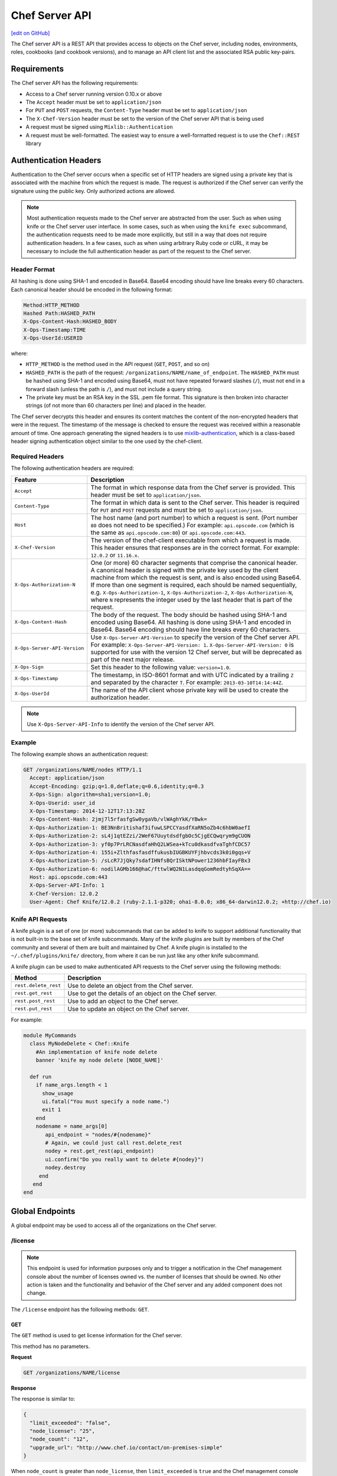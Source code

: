 =====================================================
Chef Server API
=====================================================
`[edit on GitHub] <https://github.com/chef/chef-web-docs/blob/master/chef_master/source/api_chef_server.rst>`__

.. tag api_chef_server_summary

The Chef server API is a REST API that provides access to objects on the Chef server, including nodes, environments, roles, cookbooks (and cookbook versions), and to manage an API client list and the associated RSA public key-pairs.

.. end_tag

Requirements
=====================================================
.. tag api_chef_server_requirements

The Chef server API has the following requirements:

* Access to a Chef server running version 0.10.x or above
* The ``Accept`` header must be set to ``application/json``
* For ``PUT`` and ``POST`` requests, the ``Content-Type`` header must be set to ``application/json``
* The ``X-Chef-Version`` header must be set to the version of the Chef server API that is being used
* A request must be signed using ``Mixlib::Authentication``
* A request must be well-formatted. The easiest way to ensure a well-formatted request is to use the ``Chef::REST`` library

.. end_tag

Authentication Headers
=====================================================
.. tag api_chef_server_headers

Authentication to the Chef server occurs when a specific set of HTTP headers are signed using a private key that is associated with the machine from which the request is made. The request is authorized if the Chef server can verify the signature using the public key. Only authorized actions are allowed.

.. note:: Most authentication requests made to the Chef server are abstracted from the user. Such as when using knife or the Chef server user interface. In some cases, such as when using the ``knife exec`` subcommand, the authentication requests need to be made more explicitly, but still in a way that does not require authentication headers. In a few cases, such as when using arbitrary Ruby code or cURL, it may be necessary to include the full authentication header as part of the request to the Chef server.

.. end_tag

Header Format
-----------------------------------------------------
.. tag api_chef_server_headers_format

All hashing is done using SHA-1 and encoded in Base64. Base64 encoding should have line breaks every 60 characters. Each canonical header should be encoded in the following format:

.. code-block:: none

   Method:HTTP_METHOD
   Hashed Path:HASHED_PATH
   X-Ops-Content-Hash:HASHED_BODY
   X-Ops-Timestamp:TIME
   X-Ops-UserId:USERID

where:

* ``HTTP_METHOD`` is the method used in the API request (``GET``, ``POST``, and so on)
* ``HASHED_PATH`` is the path of the request: ``/organizations/NAME/name_of_endpoint``. The ``HASHED_PATH`` must be hashed using SHA-1 and encoded using Base64, must not have repeated forward slashes (``/``), must not end in a forward slash (unless the path is ``/``), and must not include a query string.
* The private key must be an RSA key in the SSL .pem file format. This signature is then broken into character strings (of not more than 60 characters per line) and placed in the header.

The Chef server decrypts this header and ensures its content matches the content of the non-encrypted headers that were in the request. The timestamp of the message is checked to ensure the request was received within a reasonable amount of time. One approach generating the signed headers is to use `mixlib-authentication <https://github.com/chef/mixlib-authentication>`_, which is a class-based header signing authentication object similar to the one used by the chef-client.

.. end_tag

Required Headers
-----------------------------------------------------
The following authentication headers are required:

.. list-table::
   :widths: 130 400
   :header-rows: 1

   * - Feature
     - Description
   * - ``Accept``
     - .. tag api_chef_server_headers_accept

       The format in which response data from the Chef server is provided. This header must be set to ``application/json``.

       .. end_tag

   * - ``Content-Type``
     - .. tag api_chef_server_headers_content_type

       The format in which data is sent to the Chef server. This header is required for ``PUT`` and ``POST`` requests and must be set to ``application/json``.

       .. end_tag

   * - ``Host``
     - .. tag api_chef_server_headers_host

       The host name (and port number) to which a request is sent. (Port number ``80`` does not need to be specified.) For example: ``api.opscode.com`` (which is the same as ``api.opscode.com:80``) or ``api.opscode.com:443``.

       .. end_tag

   * - ``X-Chef-Version``
     - .. tag api_chef_server_headers_x_chef_version

       The version of the chef-client executable from which a request is made. This header ensures that responses are in the correct format. For example: ``12.0.2`` or ``11.16.x``.

       .. end_tag

   * - ``X-Ops-Authorization-N``
     - .. tag api_chef_server_headers_x_ops_authorization

       One (or more) 60 character segments that comprise the canonical header. A canonical header is signed with the private key used by the client machine from which the request is sent, and is also encoded using Base64. If more than one segment is required, each should be named sequentially, e.g. ``X-Ops-Authorization-1``, ``X-Ops-Authorization-2``, ``X-Ops-Authorization-N``, where ``N`` represents the integer used by the last header that is part of the request.

       .. end_tag

   * - ``X-Ops-Content-Hash``
     - .. tag api_chef_server_headers_x_ops_content_hash

       The body of the request. The body should be hashed using SHA-1 and encoded using Base64. All hashing is done using SHA-1 and encoded in Base64. Base64 encoding should have line breaks every 60 characters.

       .. end_tag

   * - ``X-Ops-Server-API-Version``
     - .. tag api_chef_server_headers_x_ops_server_api_version

       Use ``X-Ops-Server-API-Version`` to specify the version of the Chef server API. For example: ``X-Ops-Server-API-Version: 1``. ``X-Ops-Server-API-Version: 0`` is supported for use with the version 12 Chef server, but will be deprecated as part of the next major release.

       .. end_tag

   * - ``X-Ops-Sign``
     - .. tag api_chef_server_headers_x_ops_sign

       Set this header to the following value: ``version=1.0``.

       .. end_tag

   * - ``X-Ops-Timestamp``
     - .. tag api_chef_server_headers_x_ops_timestamp

       The timestamp, in ISO-8601 format and with UTC indicated by a trailing ``Z`` and separated by the character ``T``. For example: ``2013-03-10T14:14:44Z``.

       .. end_tag

   * - ``X-Ops-UserId``
     - .. tag api_chef_server_headers_x_ops_userid

       The name of the API client whose private key will be used to create the authorization header.

       .. end_tag

.. note:: Use ``X-Ops-Server-API-Info`` to identify the version of the Chef server API.

Example
-----------------------------------------------------
.. tag api_chef_server_headers_example

The following example shows an authentication request:

.. code-block:: none

   GET /organizations/NAME/nodes HTTP/1.1
     Accept: application/json
     Accept-Encoding: gzip;q=1.0,deflate;q=0.6,identity;q=0.3
     X-Ops-Sign: algorithm=sha1;version=1.0;
     X-Ops-Userid: user_id
     X-Ops-Timestamp: 2014-12-12T17:13:28Z
     X-Ops-Content-Hash: 2jmj7l5rfasfgSw0ygaVb/vlWAghYkK/YBwk=
     X-Ops-Authorization-1: BE3NnBritishaf3ifuwLSPCCYasdfXaRN5oZb4c6hbW0aefI
     X-Ops-Authorization-2: sL4j1qtEZzi/2WeF67UuytdsdfgbOc5CjgECQwqrym9gCUON
     X-Ops-Authorization-3: yf0p7PrLRCNasdfaHhQ2LWSea+kTcu0dkasdfvaTghfCDC57
     X-Ops-Authorization-4: 155i+ZlthfasfasdffukusbIUGBKUYFjhbvcds3k0i0gqs+V
     X-Ops-Authorization-5: /sLcR7JjQky7sdafIHNfsBQrISktNPower1236hbFIayFBx3
     X-Ops-Authorization-6: nodilAGMb166@haC/fttwlWQ2N1LasdqqGomRedtyhSqXA==
     Host: api.opscode.com:443
     X-Ops-Server-API-Info: 1
     X-Chef-Version: 12.0.2
     User-Agent: Chef Knife/12.0.2 (ruby-2.1.1-p320; ohai-8.0.0; x86_64-darwin12.0.2; +http://chef.io)

.. end_tag

Knife API Requests
-----------------------------------------------------
.. tag plugin_knife_summary

A knife plugin is a set of one (or more) subcommands that can be added to knife to support additional functionality that is not built-in to the base set of knife subcommands. Many of the knife plugins are built by members of the Chef community and several of them are built and maintained by Chef. A knife plugin is installed to the ``~/.chef/plugins/knife/`` directory, from where it can be run just like any other knife subcommand.

.. end_tag

.. tag plugin_knife_using_authenticated_requests

A knife plugin can be used to make authenticated API requests to the Chef server using the following methods:

.. list-table::
   :widths: 60 420
   :header-rows: 1

   * - Method
     - Description
   * - ``rest.delete_rest``
     - Use to delete an object from the Chef server.
   * - ``rest.get_rest``
     - Use to get the details of an object on the Chef server.
   * - ``rest.post_rest``
     - Use to add an object to the Chef server.
   * - ``rest.put_rest``
     - Use to update an object on the Chef server.

For example:

.. code-block:: ruby

   module MyCommands
     class MyNodeDelete < Chef::Knife
       #An implementation of knife node delete
       banner 'knife my node delete [NODE_NAME]'

     def run
       if name_args.length < 1
         show_usage
         ui.fatal("You must specify a node name.")
         exit 1
       end
       nodename = name_args[0]
          api_endpoint = "nodes/#{nodename}"
          # Again, we could just call rest.delete_rest
          nodey = rest.get_rest(api_endpoint)
          ui.confirm("Do you really want to delete #{nodey}")
          nodey.destroy
        end
      end
   end

.. end_tag

Global Endpoints
=====================================================
.. tag api_chef_server_endpoints_global

A global endpoint may be used to access all of the organizations on the Chef server.

.. end_tag

/license
-----------------------------------------------------
.. note:: This endpoint is used for information purposes only and to trigger a notification in the Chef management console about the number of licenses owned vs. the number of licenses that should be owned. No other action is taken and the functionality and behavior of the Chef server and any added component does not change.

The ``/license`` endpoint has the following methods: ``GET``.

GET
+++++++++++++++++++++++++++++++++++++++++++++++++++++
The ``GET`` method is used to get license information for the Chef server.

This method has no parameters.

**Request**

.. code-block:: none

   GET /organizations/NAME/license

**Response**

The response is similar to:

.. code-block:: javascript

   {
     "limit_exceeded": "false",
     "node_license": "25",
     "node_count": "12",
     "upgrade_url": "http://www.chef.io/contact/on-premises-simple"
   }

When ``node_count`` is greater than ``node_license``, then ``limit_exceeded`` is ``true`` and the Chef management console will display a notification about this status. The way to resolve this is to visit the upgrade URL, add the appropriate number of licenses, and then update the configuration settings appropriately.

The chef-server.rb file contains settings that can be used to edit the number of nodes that are under license:

.. list-table::
   :widths: 200 300
   :header-rows: 1

   * - Setting
     - Description
   * - ``license['nodes']``
     - The number of licensed nodes. Default value: ``25``.
   * - ``license['upgrade_url']``
     - The URL to visit for more information about how to update the number of nodes licensed for an organization. Default value: ``"http://www.chef.io/contact/on-premises-simple"``.

**Response Codes**

.. list-table::
   :widths: 200 300
   :header-rows: 1

   * - Response Code
     - Description
   * - ``200``
     - OK. The request was successful.
   * - ``401``
     - Unauthorized. The user or client who made the request could not be authenticated. Verify the user/client name, and that the correct key was used to sign the request.
   * - ``403``
     - Forbidden. The user who made the request is not authorized to perform the action.
   * - ``404``
     - Not found. The requested object does not exist.

/organizations
-----------------------------------------------------
The Chef server may contain multiple organizations.

The ``/organizations`` endpoint has the following methods: ``GET`` and ``POST``.

.. warning:: This endpoint may only be accessed by the ``pivotal`` user, which is created as part of the installation process for the Chef server. (See the "Query for Users and Orgs" example below for an example of how to access this endpoint with the ``pivotal`` user.)

GET
+++++++++++++++++++++++++++++++++++++++++++++++++++++
The ``GET`` method is used to get a list of organizations on the Chef server.

This method has no parameters.

**Request**

.. code-block:: none

   GET /organizations/NAME/organizations

**Response**

The response is similar to:

.. code-block:: none

   {
     "org_name1"=>"https://url/for/org_name1"
     "org_name2"=>"https://url/for/org_name2"
	 ...
   }

**Response Codes**

.. list-table::
   :widths: 200 300
   :header-rows: 1

   * - Response Code
     - Description
   * - ``200``
     - OK. The request was successful.
   * - ``403``
     - Forbidden. The user who made the request is not authorized to perform the action.

POST
+++++++++++++++++++++++++++++++++++++++++++++++++++++
The ``POST`` method is used to create an organization on the Chef server.

This method has no parameters.

**Request**

.. code-block:: none

   POST /organizations

with a request body similar to:

.. code-block:: javascript

   {
     "name": "chef",
     "full_name": "Chef Software, Inc.",
   }

where:

* ``name`` must begin with a lower-case letter or digit, may only contain lower-case letters, digits, hyphens, and underscores, and must be between 1 and 255 characters. For example: ``chef``.
* ``full_name`` must begin with a non-white space character and must be between 1 and 1023 characters. For example: ``Chef Software, Inc.``.

.. note:: An organization isn't usable until a user that belongs to the ``admins`` group is associated with the organization.

**Response**

The response is similar to:

.. code-block:: javascript

   { "org_name": "https://url/for/org_name" }

**Response Codes**

.. list-table::
   :widths: 200 300
   :header-rows: 1

   * - Response Code
     - Description
   * - ``200``
     - OK. The request was successful.
   * - ``400``
     - Bad request. The contents of the request are not formatted correctly.
   * - ``403``
     - Forbidden. The user who made the request is not authorized to perform the action.
   * - ``409``
     - Unauthorized. The user who made the request is not authorized to perform the action.

/organizations/NAME
-----------------------------------------------------
An organization is a single instance of a Chef server, including all of the nodes that are managed by that Chef server and each of the workstations that will run knife and access the Chef server using the Chef server API.

The ``/organizations/NAME`` endpoint has the following methods: ``DELETE``, ``GET``, and ``PUT``.

DELETE
+++++++++++++++++++++++++++++++++++++++++++++++++++++
The ``DELETE`` method is used to delete an organization.

This method has no parameters.

**Request**

.. code-block:: none

   DELETE /organizations/NAME

**Response**

The response is similar to:

.. code-block:: javascript

   {
     "name": "chef",
     "full_name": "Chef Software, Inc",
     "guid": "f980d1asdfda0331235s00ff36862"
   }

**Response Codes**

.. list-table::
   :widths: 200 300
   :header-rows: 1

   * - Response Code
     - Description
   * - ``200``
     - OK. The request was successful.
   * - ``403``
     - Forbidden. The user who made the request is not authorized to perform the action.

GET
+++++++++++++++++++++++++++++++++++++++++++++++++++++
The ``GET`` method is used to get the details for the named organization.

This method has no parameters.

**Request**

.. code-block:: none

   GET /organizations/NAME

**Response**

The response is similar to:

.. code-block:: none

   {
     "name": "chef",
     "full_name": "Chef Software, Inc",
     "guid": "f980d1asdfda0331235s00ff36862"
	    ...
   }

**Response Codes**

.. list-table::
   :widths: 200 300
   :header-rows: 1

   * - Response Code
     - Description
   * - ``200``
     - OK. The request was successful.
   * - ``403``
     - Forbidden. The user who made the request is not authorized to perform the action.

PUT
+++++++++++++++++++++++++++++++++++++++++++++++++++++
The ``PUT`` method is used to create an organization.

This method has no parameters.

**Request**

.. code-block:: none

   PUT /organizations/NAME

with a request body similar to:

.. code-block:: javascript

   {
     "name": "chef",
     "full_name": "Chef Software, Inc"
   }

**Response**

The response will return the JSON for the updated organization.

**Response Codes**

.. list-table::
   :widths: 200 300
   :header-rows: 1

   * - Response Code
     - Description
   * - ``200``
     - OK. The request was successful.
   * - ``400``
     - Bad request. The contents of the request are not formatted correctly.
   * - ``403``
     - Forbidden. The user who made the request is not authorized to perform the action.
   * - ``410``
     - Gone. Unable to update private key.

/users
-----------------------------------------------------
A user is an individual account that is created to allow access to the Chef server. For example:

* A hosted Chef server account
* The user that operates the workstation from which a Chef server will be managed

The ``/users`` endpoint has the following methods: ```GET`` and ``POST``.

.. warning:: This endpoint may only be accessed by the ``pivotal`` user, which is created as part of the installation process for the Chef server. (See the "Query for Users and Orgs" example below for an example of how to access this endpoint with the ``pivotal`` user.)

GET
+++++++++++++++++++++++++++++++++++++++++++++++++++++
The ``GET`` method is used to get a list of users on the Chef server.

This method has no parameters.

**Request**

.. code-block:: none

   GET /users

**Response**

The response is similar to:

.. code-block:: none

   {
     "user1"=> "https://url/for/user1"
     "user2"=> "https://url/for/user2"
	 ...
   }

**Response Codes**

.. list-table::
   :widths: 200 300
   :header-rows: 1

   * - Response Code
     - Description
   * - ``200``
     - OK. The request was successful.
   * - ``401``
     - Unauthorized. The user or client who made the request could not be authenticated. Verify the user/client name, and that the correct key was used to sign the request.
   * - ``403``
     - Forbidden. The user who made the request is not authorized to perform the action.
   * - ``404``
     - Not found. The requested object does not exist.

**Optional Filtering**

 Filtering on ``/users`` can be done with the ``external_authentication_uid``. This is to support SAML authentication.

 As an example, to retrieve users whos ``external_authentication_uid`` is ``jane@doe.com``, you would do the following:

.. code-block:: none

   GET /users?external_authentication_uid=jane%40doe.com

*New in Chef server 12.7.*

POST
+++++++++++++++++++++++++++++++++++++++++++++++++++++
The ``POST`` method is used to create a user on the Chef server.

This method has no parameters.

**Request**

.. code-block:: none

   POST /users

**Response**

The response is similar to:

.. code-block:: javascript

   { "user_name": "https://url/for/user_name" }

**Response Codes**

.. list-table::
   :widths: 200 300
   :header-rows: 1

   * - Response Code
     - Description
   * - ``200``
     - OK. The request was successful.
   * - ``400``
     - Bad request. The contents of the request are not formatted correctly.
   * - ``401``
     - Unauthorized. The user or client who made the request could not be authenticated. Verify the user/client name, and that the correct key was used to sign the request.
   * - ``403``
     - Forbidden. The user who made the request is not authorized to perform the action.
   * - ``404``
     -  Not found. The requested object does not exist.
   * - ``409``
     - Conflict. The object already exists.
   * - ``413``
     - Request entity too large. A request may not be larger than 1000000 bytes.

/users/NAME
-----------------------------------------------------
The ``/users/USER_NAME`` endpoint has the following methods: ``DELETE``, ``GET``, ``POST``, and ``PUT``.

DELETE
+++++++++++++++++++++++++++++++++++++++++++++++++++++
The ``DELETE`` method is used to delete a user.

This method has no parameters.

**Request**

.. code-block:: none

   DELETE /users/USER_NAME

**Response**

The response is similar to:

.. code-block:: javascript

   {
     "name": "Grant McLennan",
   }

**Response Codes**

.. list-table::
   :widths: 200 300
   :header-rows: 1

   * - Response Code
     - Description
   * - ``200``
     - OK. The request was successful.
   * - ``401``
     - Unauthorized. The user or client who made the request could not be authenticated. Verify the user/client name, and that the correct key was used to sign the request.
   * - ``403``
     - Forbidden. The user who made the request is not authorized to perform the action.
   * - ``404``
     - Not found. The requested object does not exist.

GET
+++++++++++++++++++++++++++++++++++++++++++++++++++++
The ``GET`` method is used to return the details for a user.

This method has no parameters.

**Request**

.. code-block:: none

   GET /users/USER_NAME

**Response**

The response is similar to:

.. code-block:: javascript

   {
     "name": "Robert Forster",
   }

**Response Codes**

.. list-table::
   :widths: 200 300
   :header-rows: 1

   * - Response Code
     - Description
   * - ``200``
     - OK. The request was successful.
   * - ``401``
     - Unauthorized. The user or client who made the request could not be authenticated. Verify the user/client name, and that the correct key was used to sign the request.
   * - ``403``
     - Forbidden. The user who made the request is not authorized to perform the action.

POST
+++++++++++++++++++++++++++++++++++++++++++++++++++++
The ``POST`` method is used to create a new user. If a public key is not specified, both public and private keys will be generated and returned. If a public key is specified, only the public key will be returned.

This method has no parameters.

**Request**

.. code-block:: none

   POST /users/USER_NAME

with a request body similar to:

.. code-block:: javascript

   {
     "name": "Robert Forster"
   }

**Response**

The response is similar to:

.. code-block:: javascript

   {
     "name": "Robert Forster",
     "private_key": "-----BEGIN PRIVATE KEY-----\n
                   MIGfMA0GCSqGSIb3DQEBAQUAA4GNADCBiQKBgQCyVPW9YXa5PR0rgEW1updSxygB\n
                   wmVpDnHurgQ7/gbh+PmY49EZsfrZSbKgSKy+rxdsVoSoU+krYtHvYIwVfr2tk0FP\n
                   nhAWJaFH654KpuCNG6x6iMLtzGO1Ma/VzHnFqoOeSCKHXDhmHwJAjGDTPAgCJQiI\n
                   eau6cDNJRiJ7j0/xBwIDAQAB\n
                   -----END PRIVATE KEY-----"
     "admin": true
   }

**Response Codes**

.. list-table::
   :widths: 200 300
   :header-rows: 1

   * - Response Code
     - Description
   * - ``201``
     - Created. The object was created.
   * - ``400``
     - Bad request. The contents of the request are not formatted correctly.
   * - ``401``
     - Unauthorized. The user or client who made the request could not be authenticated. Verify the user/client name, and that the correct key was used to sign the request.
   * - ``403``
     - Forbidden. The user who made the request is not authorized to perform the action.
   * - ``409``
     - Conflict. The object already exists.
   * - ``413``
     - Request entity too large. A request may not be larger than 1000000 bytes.

PUT
+++++++++++++++++++++++++++++++++++++++++++++++++++++
The ``PUT`` method is used to update a specific user. If values are not specified for the ``PUT`` method, the Chef server will use the existing values rather than assign default values.

``PUT`` accepts a boolean: ``{ "private_key": "true" }``. If this is specified, a new private key is generated.

If values are missing, they will not be overwritten. If ``public_key`` is null, the public key will not be overwritten.

.. note:: ``PUT`` supports renames. If ``PUT /users/foo`` is requested with ``{ "name: "bar""}``, then it will rename ``foo`` to ``bar`` and all of the content previously associated with ``foo`` will be associated with ``bar``.

This method has no parameters.

**Request**

.. code-block:: none

   PUT /users/NAME

with a request body similar to:

.. code-block:: none

   POST /users { "name": "Grant McLennan" }

**Response**

The response is similar to:

.. code-block:: javascript

   {
     "name": "Grant McLennan",
     "private_key": "-----BEGIN PRIVATE KEY-----\n
                   MIGfMA0GCSqGSIb3DQEBAQUAA4GNADCBiQKBgQCyVPW9YXa5PR0rgEW1updSxygB\n
                   wmVpDnHurgQ7/gbh+PmY49EZsfrZSbKgSKy+rxdsVoSoU+krYtHvYIwVfr2tk0FP\n
                   nhAWJaFH654KpuCNG6x6iMLtzGO1Ma/VzHnFqoOeSCKHXDhmHwJAjGDTPAgCJQiI\n
                   eau6cDNJRiJ7j0/xBwIDAQAB\n
                   -----END PRIVATE KEY-----"
     "admin": false
   }

If a new private key was generated, both the private and public keys are returned.

**Response Codes**

.. list-table::
   :widths: 200 300
   :header-rows: 1

   * - Response Code
     - Description
   * - ``200``
     - OK. The request was successful.
   * - ``201``
     - Created. The object was created. (This response code is only returned when the user is renamed.)
   * - ``401``
     - Unauthorized. The user or client who made the request could not be authenticated. Verify the user/client name, and that the correct key was used to sign the request.
   * - ``403``
     - Forbidden. The user who made the request is not authorized to perform the action.
   * - ``404``
     - Not found. The requested object does not exist.
   * - ``409``
     - Unauthorized. The user who made the request is not authorized to perform the action. (This response code is only returned when a user is renamed, but a user already exists with that name.)
   * - ``413``
     - Request entity too large. A request may not be larger than 1000000 bytes.

/users/USER/keys/
-----------------------------------------------------
.. tag api_chef_server_endpoint_keys_users

The ``/users/USER/keys`` endpoint has the following methods: ``GET`` and ``POST``.

.. end_tag

GET
+++++++++++++++++++++++++++++++++++++++++++++++++++++
.. tag api_chef_server_endpoint_keys_users_get

The ``GET`` method is used to retrieve all of the named user's key identifiers, associated URIs, and expiry states.

This method has no parameters.

**Request**

.. code-block:: none

   GET /users/USER/keys/

**Response**

The response is similar to:

.. code-block:: javascript

   [
     { "name" : "default",
                "uri" : "https://chef.example/users/USER/keys/default",
                "expired" : false },
     { "name" : "key1",
                "uri" : "https://chef.example/users/USER/keys/key1",
                "expired" : false}
   ]

**Response Codes**

.. list-table::
   :widths: 200 300
   :header-rows: 1

   * - Response Code
     - Description
   * - ``200``
     - OK. The request was successful.
   * - ``401``
     - Unauthorized. The user or client who made the request could not be authenticated. Verify the user/client name, and that the correct key was used to sign the request.
   * - ``403``
     - Forbidden. The user who made the request is not authorized to perform the action.
   * - ``404``
     - Not found. The requested object does not exist.

.. end_tag

POST
+++++++++++++++++++++++++++++++++++++++++++++++++++++
.. tag api_chef_server_endpoint_keys_users_post

The ``POST`` method is used to add a key for the specified user.

This method has no parameters.

**Request**

.. code-block:: none

   POST /users/USER/keys/

with a request body similar to:

.. code-block:: javascript

   {
     "name" : "key1",
     "public_key" : "-------- BEGIN PUBLIC KEY ----and a valid key here",
     "expiration_date" : "infinity"
   }

**Response**

The response is similar to:

.. code-block:: javascript

   {
     "uri" : "https://chef.example/users/user1/keys/key1"
   }

**Response Codes**

.. list-table::
   :widths: 200 300
   :header-rows: 1

   * - Response Code
     - Description
   * - ``201``
     - Created. The object was created.
   * - ``401``
     - Unauthorized. The user or client who made the request could not be authenticated. Verify the user/client name, and that the correct key was used to sign the request.
   * - ``403``
     - Forbidden. The user who made the request is not authorized to perform the action.
   * - ``404``
     - Not found. The requested object does not exist.

.. end_tag

/users/USER/keys/KEY
-----------------------------------------------------
.. tag api_chef_server_endpoint_key_user

The ``/users/USER/keys/KEY`` endpoint has the following methods: ``DELETE``, ``GET``, and ``PUT``.

.. end_tag

DELETE
+++++++++++++++++++++++++++++++++++++++++++++++++++++
.. tag api_chef_server_endpoint_key_user_delete

The ``DELETE`` method is used to delete the specified key for the specified user.

This method has no parameters.

**Request**

.. code-block:: none

   DELETE /users/USER/keys/KEY

**Response**

The response returns the information about the deleted key and is similar to:

.. code-block:: javascript

   {
     "name" : "default",
     "public_key" : "-------- BEGIN PUBLIC KEY --------- ...",
     "expiration_date" : "2020-12-31T00:00:00Z"
   }

**Response Codes**

.. list-table::
   :widths: 200 300
   :header-rows: 1

   * - Response Code
     - Description
   * - ``200``
     - OK. The request was successful.
   * - ``401``
     - Unauthorized. The user or client who made the request could not be authenticated. Verify the user/client name, and that the correct key was used to sign the request.
   * - ``403``
     - Forbidden. The user who made the request is not authorized to perform the action.
   * - ``404``
     - Not found. The requested object does not exist.

.. end_tag

GET
+++++++++++++++++++++++++++++++++++++++++++++++++++++
.. tag api_chef_server_endpoint_key_user_get

The ``GET`` method is used to return details for a specific key for a specific user.

This method has no parameters.

**Request**

.. code-block:: none

   GET /users/USER/keys/KEY

**Response**

The response is similar to:

.. code-block:: javascript

   {
     "name" : "default",
     "public_key" : "-------- BEGIN PUBLIC KEY --------- ...",
     "expiration_date" : "2020-12-31T00:00:00Z"
   }

**Response Codes**

.. list-table::
   :widths: 200 300
   :header-rows: 1

   * - Response Code
     - Description
   * - ``200``
     - OK. The request was successful.
   * - ``401``
     - Unauthorized. The user or client who made the request could not be authenticated. Verify the user/client name, and that the correct key was used to sign the request.
   * - ``403``
     - Forbidden. The user who made the request is not authorized to perform the action.
   * - ``404``
     - Not found. The requested object does not exist.

.. end_tag

PUT
+++++++++++++++++++++++++++++++++++++++++++++++++++++
.. tag api_chef_server_endpoint_key_user_put

The ``PUT`` method is used to update one or more properties for a specific key for a specific user.

This method has no parameters.

**Request**

.. code-block:: none

   PUT /users/USER/keys/KEY

with a request body similar to:

.. code-block:: javascript

   {
     "name" : "new_key_name",
     "public_key" : "-------- BEGIN PUBLIC KEY ----and a valid key here",
     "expiration_date" : "2020-12-31T00:00:00Z"
   }

**Response**

The response contains the updated inforamtion for the key, and is similar to:

.. code-block:: javascript

   {
     "name" : "new_key_name",
     "public_key" : "-------- BEGIN PUBLIC KEY --------- ...",
     "expiration_date" : "2020-12-31T00:00:00Z"
   }

**Response Codes**

.. list-table::
   :widths: 200 300
   :header-rows: 1

   * - Response Code
     - Description
   * - ``200``
     - OK. The request was successful.
   * - ``201``
     - Created. The object was created.
   * - ``401``
     - Unauthorized. The user or client who made the request could not be authenticated. Verify the user/client name, and that the correct key was used to sign the request.
   * - ``403``
     - Forbidden. The user who made the request is not authorized to perform the action.
   * - ``404``
     - Not found. The requested object does not exist.

.. end_tag

Organization Endpoints
=====================================================
.. tag api_chef_server_endpoints

Each organization-specific authentication request must include ``/organizations/NAME`` as part of the name for the endpoint. For example, the full endpoint for getting a list of roles:

.. code-block:: none

   GET /organizations/NAME/roles

where ``ORG_NAME`` is the name of the organization.

.. end_tag

/association_requests
-----------------------------------------------------
Users may be invited to join organizations via the web user interface in the Chef management console or via the ``POST`` endpoint in the Chef server API.

The ``/association_requests`` endpoint has the following methods: ``DELETE``, ``GET``, and ``POST``.

DELETE
+++++++++++++++++++++++++++++++++++++++++++++++++++++
The ``DELETE`` method is used to delete a pending invitation.

This method has no parameters.

**Request**

.. code-block:: none

   DELETE /organizations/NAME/association_requests/ID

This method has no request body.

**Response**

The response is similar to:

.. code-block:: javascript

   {

   }

**Response Codes**

.. list-table::
   :widths: 200 300
   :header-rows: 1

   * - Response Code
     - Description
   * - ``200``
     - OK. The request was successful.
   * - ``401``
     - Unauthorized. The user or client who made the request could not be authenticated. Verify the user/client name, and that the correct key was used to sign the request.
   * - ``403``
     - Forbidden. The user who made the request is not authorized to perform the action.
   * - ``404``
     - Not found. The requested object does not exist.

GET
+++++++++++++++++++++++++++++++++++++++++++++++++++++
The ``GET`` method is used to get a list of pending invitations.

This method has no parameters.

**Request**

.. code-block:: none

   GET /organizations/NAME/association_requests

**Response**

The response is similar to:

.. code-block:: javascript

   {

   }

**Response Codes**

.. list-table::
   :widths: 200 300
   :header-rows: 1

   * - Response Code
     - Description
   * - ``200``
     - OK. The request was successful.
   * - ``401``
     - Unauthorized. The user or client who made the request could not be authenticated. Verify the user/client name, and that the correct key was used to sign the request.
   * - ``403``
     - Forbidden. The user who made the request is not authorized to perform the action.
   * - ``404``
     - Not found. The requested object does not exist.

POST
+++++++++++++++++++++++++++++++++++++++++++++++++++++
The ``POST`` method is used to create an invitation.

This method has no parameters.

**Request**

.. code-block:: none

   POST /organizations/NAME/association_requests

**Response**

This method has no response body.

**Response Codes**

.. list-table::
   :widths: 200 300
   :header-rows: 1

   * - Response Code
     - Description
   * - ``200``
     - OK. The request was successful.
   * - ``400``
     - Bad request. The contents of the request are not formatted correctly.
   * - ``401``
     - Unauthorized. The user or client who made the request could not be authenticated. Verify the user/client name, and that the correct key was used to sign the request.
   * - ``403``
     - Forbidden. The user who made the request is not authorized to perform the action.
   * - ``404``
     -  Not found. The requested object does not exist.
   * - ``409``
     - Conflict. The object already exists.
   * - ``413``
     - Request entity too large. A request may not be larger than 1000000 bytes.

/authenticate_user
-----------------------------------------------------
The ``/authenticate_user`` endpoint has the following methods: ``POST``.

POST
+++++++++++++++++++++++++++++++++++++++++++++++++++++
The ``POST`` method is used to authenticate a user. This endpoint is used by the Chef Identity Service to authenticate users of Chef Supermarket and Chef Analytics to the Chef server.

This method has no parameters.

**Request**

.. code-block:: none

   POST /organizations/NAME/authenticate_user

with a request body similar to:

.. code-block:: javascript

   {
     "username" : "grantmc",
     "password" : "p@ssw0rd"
   }

**Response**

This method has no response body.

**Response Codes**

.. list-table::
   :widths: 200 300
   :header-rows: 1

   * - Response Code
     - Description
   * - ``200``
     - OK. The request was successful.
   * - ``401``
     - Unauthorized. The user or client who made the request could not be authenticated. Verify the user/client name, and that the correct key was used to sign the request.

/clients/CLIENT/keys/
-----------------------------------------------------
.. tag api_chef_server_endpoint_keys_clients

The ``/client/CLIENT/keys`` endpoint has the following methods: ``GET`` and ``POST``.

.. end_tag

GET
+++++++++++++++++++++++++++++++++++++++++++++++++++++
.. tag api_chef_server_endpoint_keys_clients_get

The ``GET`` method is used to retrieve all of the named client's key identifiers, associated URIs, and expiry states.

This method has no parameters.

**Request**

.. code-block:: none

   GET /organizations/NAME/clients/CLIENT/keys

**Response**

The response is similar to:

.. code-block:: javascript

   [
     { "name" : "default",
                "uri" : "https://chef.example/organizations/example/clients/client1/keys/default",
                "expired" : false },
     { "name" : "key1",
                "uri" : "https://chef.example/organizations/example/clients/client1/keys/key1",
                "expired" : true }
   ]

**Response Codes**

.. list-table::
   :widths: 200 300
   :header-rows: 1

   * - Response Code
     - Description
   * - ``200``
     - OK. The request was successful.
   * - ``401``
     - Unauthorized. The user or client who made the request could not be authenticated. Verify the user/client name, and that the correct key was used to sign the request.
   * - ``403``
     - Forbidden. The user who made the request is not authorized to perform the action.
   * - ``404``
     - Not found. The requested object does not exist.

.. end_tag

POST
+++++++++++++++++++++++++++++++++++++++++++++++++++++
.. tag api_chef_server_endpoint_keys_clients_post

The ``POST`` method is used to add a key for the specified client.

This method has no parameters.

**Request**

.. code-block:: none

   POST /organizations/NAME/clients/CLIENT/keys

with a request body similar to:

.. code-block:: javascript

   {
     "name": "key1",
     "public_key": "-------- BEGIN PUBLIC KEY ----and a valid key here",
     "expiration_date": "infinity"
   }

**Response**

The response is similar to:

.. code-block:: javascript

   {
     "uri": "https://chef.example/organizations/example/clients/client1/keys/key1"
   }

**Response Codes**

.. list-table::
   :widths: 200 300
   :header-rows: 1

   * - Response Code
     - Description
   * - ``201``
     - Created. The object was created.
   * - ``401``
     - Unauthorized. The user or client who made the request could not be authenticated. Verify the user/client name, and that the correct key was used to sign the request.
   * - ``403``
     - Forbidden. The user who made the request is not authorized to perform the action.
   * - ``404``
     - Not found. The requested object does not exist.

.. end_tag

/clients/CLIENT/keys/KEY
-----------------------------------------------------
.. tag api_chef_server_endpoint_key_client

The ``/clients/CLIENT/keys/KEY`` endpoint has the following methods: ``DELETE``, ``GET``, and ``PUT``.

.. end_tag

DELETE
+++++++++++++++++++++++++++++++++++++++++++++++++++++
.. tag api_chef_server_endpoint_key_client_delete

The ``DELETE`` method is used to delete the specified key for the specified client.

This method has no parameters.

**Request**

.. code-block:: none

   DELETE /organizations/NAME/clients/CLIENT/keys/KEY

**Response**

The response returns the information about the deleted key and is similar to:

.. code-block:: javascript

   {
     "name" : "default",
     "public_key" : "-------- BEGIN PUBLIC KEY --------- ...",
     "expiration_date" : "2020-12-31T00:00:00Z"
   }

**Response Codes**

.. list-table::
   :widths: 200 300
   :header-rows: 1

   * - Response Code
     - Description
   * - ``200``
     - OK. The request was successful.
   * - ``401``
     - Unauthorized. The user or client who made the request could not be authenticated. Verify the user/client name, and that the correct key was used to sign the request.
   * - ``403``
     - Forbidden. The user who made the request is not authorized to perform the action.
   * - ``404``
     - Not found. The requested object does not exist.

.. end_tag

GET
+++++++++++++++++++++++++++++++++++++++++++++++++++++
.. tag api_chef_server_endpoint_key_client_get

The ``GET`` method is used to return details for a specific key for a specific client.

This method has no parameters.

**Request**

.. code-block:: none

   GET /organizations/NAME/clients/CLIENT/keys/KEY

**Response**

The response is similar to:

.. code-block:: javascript

   {
     "name" : "default",
     "public_key" : "-------- BEGIN PUBLIC KEY --------- ...",
     "expiration_date" : "2020-12-31T00:00:00Z"
   }

**Response Codes**

.. list-table::
   :widths: 200 300
   :header-rows: 1

   * - Response Code
     - Description
   * - ``200``
     - OK. The request was successful.
   * - ``401``
     - Unauthorized. The user or client who made the request could not be authenticated. Verify the user/client name, and that the correct key was used to sign the request.
   * - ``403``
     - Forbidden. The user who made the request is not authorized to perform the action.
   * - ``404``
     - Not found. The requested object does not exist.

.. end_tag

PUT
+++++++++++++++++++++++++++++++++++++++++++++++++++++
.. tag api_chef_server_endpoint_key_client_put

The ``PUT`` method is used to update one or more properties for a specific key for a specific client.

This method has no parameters.

**Request**

.. code-block:: none

   PUT /organizations/NAME/clients/CLIENT/keys/KEY

with a request body similar to:

.. code-block:: javascript

   {
     "name" : "new_key_name",
     "public_key" : "-------- BEGIN PUBLIC KEY ----and a valid key here",
     "expiration_date" : "2020-12-31T00:00:00Z"
   }

**Response**

The response contains the updated inforamtion for the key, and is similar to:

.. code-block:: javascript

   {
     "name" : "new_key_name",
     "public_key" : "-------- BEGIN PUBLIC KEY --------- ...",
     "expiration_date" : "2020-12-31T00:00:00Z"
   }

**Response Codes**

.. list-table::
   :widths: 200 300
   :header-rows: 1

   * - Response Code
     - Description
   * - ``200``
     - OK. The request was successful.
   * - ``201``
     - Created. The object was created.
   * - ``401``
     - Unauthorized. The user or client who made the request could not be authenticated. Verify the user/client name, and that the correct key was used to sign the request.
   * - ``403``
     - Forbidden. The user who made the request is not authorized to perform the action.
   * - ``404``
     - Not found. The requested object does not exist.

.. end_tag

/clients
-----------------------------------------------------
Use the ``/clients`` endpoint to manage an API client list and their associated RSA public key-pairs. The ``/clients`` endpoint has the following methods: ``GET`` and ``POST``.

.. note:: In general, the API client list should be managed using knife or the Chef server management console, as opposed to the Chef server API.

GET
+++++++++++++++++++++++++++++++++++++++++++++++++++++
The ``GET`` method is used to return the API client list on the Chef server, including nodes that have been registered with the Chef server, the chef-validator clients, and the chef-server-webui clients for the entire organization.

This method has no parameters.

**Request**

.. code-block:: none

   GET /organizations/NAME/clients

**Response**

The response is similar to:

.. code-block:: javascript

   {
     "org1-validator" : "https://chef.example/orgaizations/org1/clients/org1-validator",
     "client1" : "https://chef.example/orgaizations/org1/clients/client1"
   }

**Response Codes**

.. list-table::
   :widths: 200 300
   :header-rows: 1

   * - Response Code
     - Description
   * - ``200``
     - OK. The request was successful.
   * - ``401``
     - Unauthorized. The user or client who made the request could not be authenticated. Verify the user/client name, and that the correct key was used to sign the request.
   * - ``403``
     - Forbidden. The user who made the request is not authorized to perform the action.

POST
+++++++++++++++++++++++++++++++++++++++++++++++++++++
The ``POST`` method is used to create a new API client.

This method has no parameters.

**Request**

.. code-block:: none

   POST /organizations/NAME/clients

with a request body similar to:

.. code-block:: javascript

   {
     "name": "name_of_API_client",
     "admin": false,
     "create_key": true
   }

where ``name_of_API_client`` is the name of the API client to be created and ``admin`` indicates whether the API client will be run as an admin API client.

**Response**

The response is similar to:

.. code-block:: javascript

   {
     "uri": "https://chef.example/orgaizations/org1/clients/client1",
     "chef_key": {
       "name": "default",
       "public_key": "-----BEGIN PUBLIC KEY-----",
       "private_key": "-----BEGIN RSA PRIVATE KEY-----"
   }

Store the private key in a safe place. It will be required later (along with the client name) to access the Chef server when using the Chef server API.

**Response Codes**

.. list-table::
   :widths: 200 300
   :header-rows: 1

   * - Response Code
     - Description
   * - ``201``
     - Created. The object was created.
   * - ``400``
     - Bad request. The contents of the request are not formatted correctly.
   * - ``401``
     - Unauthorized. The user or client who made the request could not be authenticated. Verify the user/client name, and that the correct key was used to sign the request.
   * - ``403``
     - Forbidden. The user who made the request is not authorized to perform the action.
   * - ``409``
     - Conflict. The object already exists.
   * - ``413``
     - Request entity too large. A request may not be larger than 1000000 bytes.

/clients/NAME
-----------------------------------------------------
The ``/clients/NAME`` endpoint is used to manage a specific API client. This endpoint has the following methods: ``DELETE``, ``GET``, and ``PUT``.

DELETE
+++++++++++++++++++++++++++++++++++++++++++++++++++++
The ``DELETE`` method is used to remove a specific API client.

This method has no parameters.

**Request**

.. code-block:: none

   DELETE /organizations/NAME/clients/NAME

This method has no request body.

**Response**

The response is similar to:

.. code-block:: javascript

   {
     "name" : "client1",
     "validator" : "false"
   }

**Response Codes**

.. list-table::
   :widths: 200 300
   :header-rows: 1

   * - Response Code
     - Description
   * - ``200``
     - OK. The request was successful.
   * - ``401``
     - Unauthorized. The user or client who made the request could not be authenticated. Verify the user/client name, and that the correct key was used to sign the request.
   * - ``403``
     - Forbidden. The user who made the request is not authorized to perform the action.
   * - ``404``
     - Not found. The requested object does not exist.

GET
+++++++++++++++++++++++++++++++++++++++++++++++++++++
The ``GET`` method is used to return a specific API client.

This method has no parameters.

**Request**

.. code-block:: none

   GET /organizations/NAME/clients/NAME

**Response**

The response is similar to:

.. code-block:: javascript

   {
     "name" : "user1",
     "validator" : "false"
   }

**Response Codes**

.. list-table::
   :widths: 200 300
   :header-rows: 1

   * - Response Code
     - Description
   * - ``200``
     - OK. The request was successful.
   * - ``401``
     - Unauthorized. The user or client who made the request could not be authenticated. Verify the user/client name, and that the correct key was used to sign the request.
   * - ``403``
     - Forbidden. The user who made the request is not authorized to perform the action.
   * - ``404``
     - Not found. The requested object does not exist.

PUT
+++++++++++++++++++++++++++++++++++++++++++++++++++++
The ``PUT`` method is used to update a specific API client. If values are not specified for the ``PUT`` method, the Chef server will use the existing values rather than assign default values.

.. note:: ``PUT`` supports renames. If ``PUT /user/foo`` is requested with ``{ "name: "bar""}``, then it will rename ``foo`` to ``bar`` and all of the content previously associated with ``foo`` will be associated with ``bar``.

This method has no parameters.

**Request**

.. code-block:: none

   PUT /organizations/NAME/clients/NAME

with a request body similar to:

.. code-block:: javascript

   {
     "name": "monkeypants",
     "private_key": true,
     "admin": false
   }

where ``private_key`` (when ``true``) will generate a new RSA private key for the API client. If ``admin`` is set to ``true`` the API client will be promoted to an admin API client.

**Response**

The response is similar to:

.. code-block:: javascript

   {
     "uri" : "https://chef.example/orgaizations/org1/clients/client1"
   }

**Response Codes**

.. list-table::
   :widths: 200 300
   :header-rows: 1

   * - Response Code
     - Description
   * - ``200``
     - OK. The request was successful.
   * - ``201``
     - Created. The object was created. (This response code is only returned when the client is renamed.)
   * - ``401``
     - Unauthorized. The user or client who made the request could not be authenticated. Verify the user/client name, and that the correct key was used to sign the request.
   * - ``403``
     - Forbidden. The user who made the request is not authorized to perform the action.
   * - ``404``
     - Not found. The requested object does not exist.
   * - ``409``
     - Unauthorized. The user who made the request is not authorized to perform the action. (This response code is only returned when a client is renamed, but a client already exists with that name.)
   * - ``413``
     - Request entity too large. A request may not be larger than 1000000 bytes.

/containers
-----------------------------------------------------
The ``/containers`` endpoint has the following methods: ``GET``.

GET
+++++++++++++++++++++++++++++++++++++++++++++++++++++
The ``GET`` method is used to get a list of containers.

This method has no parameters.

**Request**

.. code-block:: none

   GET /organizations/NAME/containers

**Response**

The response is similar to:

.. code-block:: javascript

   {
     "clients": "https://url/for/containers/clients",
     "containers": "https://url/for/containers/containers",
     "cookbooks": "https://url/for/containers/cookbooks",
     "data": "https://url/for/containers/data",
     "environments": "https://url/for/containers/environments",
     "groups": "https://url/for/containers/groups",
     "nodes": "https://url/for/containers/nodes",
     "roles": "https://url/for/containers/roles",
     "sandboxes": "https://url/for/containers/sandboxes"
   }

**Response Codes**

.. list-table::
   :widths: 200 300
   :header-rows: 1

   * - Response Code
     - Description
   * - ``200``
     - OK. The request was successful.
   * - ``401``
     - Unauthorized. The user or client who made the request could not be authenticated. Verify the user/client name, and that the correct key was used to sign the request.
   * - ``403``
     - Forbidden. The user who made the request is not authorized to perform the action.
   * - ``404``
     - Not found. The requested object does not exist.

/cookbooks
-----------------------------------------------------
.. tag cookbooks_summary

A cookbook is the fundamental unit of configuration and policy distribution. A cookbook defines a scenario and contains everything that is required to support that scenario:

* Recipes that specify the resources to use and the order in which they are to be applied
* Attribute values
* File distributions
* Templates
* Extensions to Chef, such as libraries, definitions, and custom resources

.. end_tag

When a cookbook is uploaded, only files that are new or updated will be included. This approach minimizes the amount of storage and time that is required during the modify-upload-test cycle. To keep track of which files have already been uploaded, the chef-client uses a checksum and assigns a checksum to each file. These checksums are used in the cookbook version manifest, alongside the same records that store the file description (name, specificity, and so on), as well as the checksum and the URL from which the file's contents can be retrieved.

The ``/cookbooks`` endpoint has the following methods: ``GET``.

GET
+++++++++++++++++++++++++++++++++++++++++++++++++++++
The ``GET`` method is used to return a hash of all cookbooks and cookbook versions.

This method has the following parameters:

.. list-table::
   :widths: 200 300
   :header-rows: 1

   * - Parameter
     - Description
   * - ``num_versions=n``
     - The number of cookbook versions to include in the response, where ``n`` is the number of cookbook versions. For example: ``num_versions=3`` returns the three latest versions, in descending order (newest to oldest). Use ``num_versions=all`` to return all cookbook versions. If ``num_versions`` is not specified, a single cookbook version is returned. ``0`` is an invalid input (an empty array for the versions of each cookbook is returned).

**Request**

.. code-block:: none

   GET /organizations/NAME/cookbooks

**Response**

The response is similar to:

.. code-block:: javascript

   {
     "apache2": {
       "url": "https://localhost/cookbooks/apache2",
       "versions": [
         {"url": "https://localhost/cookbooks/apache2/5.1.0",
          "version": "5.1.0"},
         {"url": "https://localhost/cookbooks/apache2/4.2.0",
          "version": "4.2.0"}
       ]
     },
     "nginx": {
       "url": "https://localhost/cookbooks/nginx",
       "versions": [
         {"url": "https://localhost/cookbooks/nginx/1.0.0",
          "version": "1.0.0"},
         {"url": "https://localhost/cookbooks/nginx/0.3.0",
          "version": "0.3.0"}
       ]
     }
   }

**Response Codes**

.. list-table::
   :widths: 200 300
   :header-rows: 1

   * - Response Code
     - Description
   * - ``200``
     - OK. The request was successful.
   * - ``401``
     - Unauthorized. The user or client who made the request could not be authenticated. Verify the user/client name, and that the correct key was used to sign the request.
   * - ``403``
     - Forbidden. The user who made the request is not authorized to perform the action.

/cookbooks/_latest
-----------------------------------------------------
The ``/cookbooks/_latest`` endpoint has the following methods: ``GET``.

GET
+++++++++++++++++++++++++++++++++++++++++++++++++++++
The ``GET`` method is used to return a list of the most recent cookbook versions.

This method has no parameters.

**Request**

.. code-block:: none

   GET /organizations/NAME/cookbooks/_latest

**Response**

For example, if cookbooks ``foo`` and ``bar`` both exist on the Chef server and both with versions ``0.1.0`` and ``0.2.0``, the response is similar to:

.. code-block:: javascript

  {
    "foo": "https://localhost/cookbooks/foo/0.2.0",
    "bar": "https://localhost/cookbooks/bar/0.2.0"
  }

**Response Codes**

.. list-table::
   :widths: 200 300
   :header-rows: 1

   * - Response Code
     - Description
   * - ``200``
     - OK. The request was successful.
   * - ``401``
     - Unauthorized. The user or client who made the request could not be authenticated. Verify the user/client name, and that the correct key was used to sign the request.
   * - ``403``
     - Forbidden. The user who made the request is not authorized to perform the action.
   * - ``404``
     - Not found. The requested object does not exist.

/cookbooks/_recipes
-----------------------------------------------------
The ``/cookbooks/_recipes`` endpoint has the following methods: ``GET``.

GET
+++++++++++++++++++++++++++++++++++++++++++++++++++++
The ``GET`` method is used to return the names of all recipes in the most recent cookbook versions.

This method has no parameters.

**Request**

.. code-block:: none

   GET /organizations/NAME/cookbooks/_recipes

**Response**

The response is similar to:

.. code-block:: javascript

   {

   }

**Response Codes**

.. list-table::
   :widths: 200 300
   :header-rows: 1

   * - Response Code
     - Description
   * - ``200``
     - OK. The request was successful.
   * - ``401``
     - Unauthorized. The user or client who made the request could not be authenticated. Verify the user/client name, and that the correct key was used to sign the request.
   * - ``403``
     - Forbidden. The user who made the request is not authorized to perform the action.
   * - ``404``
     - Not found. The requested object does not exist.

/cookbooks/NAME
-----------------------------------------------------
The ``/cookbooks/NAME`` endpoint has the following methods: ``GET``.

GET
+++++++++++++++++++++++++++++++++++++++++++++++++++++
The ``GET`` method is used to return a hash that contains a key-value pair that corresponds to the specified cookbook, with a URL for the cookbook and for each version of the cookbook.

**Request**

.. code-block:: none

   GET /organizations/NAME/cookbooks/NAME

**Response**

The response is similar to:

.. code-block:: javascript

   {
     "apache2": {
       "url": "https://localhost/cookbooks/apache2",
       "versions": [
         {"url": "https://localhost/cookbooks/apache2/5.1.0",
          "version": "5.1.0"},
         {"url": "https://localhost/cookbooks/apache2/4.2.0",
          "version": "4.2.0"}
       ]
     }
   }

**Response Codes**

.. list-table::
   :widths: 200 300
   :header-rows: 1

   * - Response Code
     - Description
   * - ``200``
     - OK. The request was successful.
   * - ``401``
     - Unauthorized. The user or client who made the request could not be authenticated. Verify the user/client name, and that the correct key was used to sign the request.
   * - ``403``
     - Forbidden. The user who made the request is not authorized to perform the action.
   * - ``404``
     - Not found. The requested object does not exist.

/cookbooks/NAME/version
-----------------------------------------------------
.. tag cookbooks_version

A cookbook version represents a set of functionality that is different from the cookbook on which it is based. A version may exist for many reasons, such as ensuring the correct use of a third-party component, updating a bug fix, or adding an improvement. A cookbook version is defined using syntax and operators, may be associated with environments, cookbook metadata, and/or run-lists, and may be frozen (to prevent unwanted updates from being made).

A cookbook version is maintained just like a cookbook, with regard to source control, uploading it to the Chef server, and how the chef-client applies that cookbook when configuring nodes.

.. end_tag

The ``/cookbooks/NAME/VERSION`` endpoint has the following methods: ``DELETE``, ``GET``, and ``PUT``.

DELETE
+++++++++++++++++++++++++++++++++++++++++++++++++++++
The ``DELETE`` method is used to delete a cookbook version.

This method has no parameters.

**Request**

.. code-block:: none

   DELETE /organizations/NAME/cookbooks/NAME/VERSION

**Response**

This method has no response body. Unused ``checksum`` values will be garbage collected.

**Response Codes**

.. list-table::
   :widths: 200 300
   :header-rows: 1

   * - Response Code
     - Description
   * - ``200``
     - OK. The request was successful.
   * - ``401``
     - Unauthorized. The user or client who made the request could not be authenticated. Verify the user/client name, and that the correct key was used to sign the request.
   * - ``403``
     - Forbidden. The user who made the request is not authorized to perform the action.
   * - ``404``
     - Not found. The requested object does not exist.

GET
+++++++++++++++++++++++++++++++++++++++++++++++++++++
The ``GET`` method is used to return a description of a cookbook, including its metadata and links to component files.

This method has no parameters.

**Request**

.. code-block:: none

   GET /organizations/NAME/cookbooks/NAME/VERSION

where ``VERSION`` can be ``_latest`` in order to float to head.

**Response**

The response is similar to:

.. code-block:: javascript

   {
     "cookbook_name": "getting-started",
     "files": [

     ],
     "chef_type": "cookbook_version",
     "definitions": [

     ],
     "libraries": [

     ],
     "attributes": [
       {
         "url": "https://domain.com/org_name/(...rest of URL)",
         "path": "attributes/default.rb",
         "specificity": "default",
         "name": "default.rb",
         "checksum": "fa0fc4abf3f6787fdsaasadfrc5c35de667c"
       }
     ],
     "recipes": [
       {
         "url": "https://domain.com/org_name/(...rest of URL)",
         "path": "recipes/default.rb",
         "specificity": "default",
         "name": "default.rb",
         "checksum": "7e79b1ace7728fdsadfsdaf857e60fc69"
       }
     ],
     "providers": [

     ],
     "resources": [

     ],
     "templates": [
       {
         "url": "https://domain.com/org_name/(...rest of URL)",
         "path": "templates/default/chef-getting-started.txt.erb",
         "specificity": "default",
         "name": "chef-getting-started.txt.erb",
         "checksum": "a29d6f2545sdffds1f140c3a78b1fe"
       }
     ],
     "root_files": [
       {
         "url": "https://domain.com/org_name/(...rest of URL)",
         "path": ".DS_Store",
         "specificity": "default",
         "name": ".DS_Store",
         "checksum": "c107b500aafd12asdffdsdf5c2a7d6"
       },
       {
         "url": "https://domain.com/org_name/(...rest of URL)",
         "path": "metadata.json",
         "specificity": "default",
         "name": "metadata.json",
         "checksum": "20f09570e54dasdf0f3ae01e6401c90f"
       },
       {
         "url": "https://domain.com/org_name/(...rest of URL)",
         "path": "metadata.rb",
         "specificity": "default",
         "name": "metadata.rb",
         "checksum": "71027aefasd487fdsa4cb6994b66ed"
       },
       {
         "url": "https://domain.com/org_name/(...rest of URL)",
         "path": "README.rdoc",
         "specificity": "default",
         "name": "README.rdoc",
         "checksum": "8b9275e56fee974easdfasdfbb729"
       }
     ],
     "name": "getting-started-0.4.0",
     "frozen?": false,
     "version": "0.4.0",
     "json_class": "Chef::CookbookVersion",
     "metadata": {
       "maintainer": "Maintainer",
       "attributes": { },
       "suggestions": { },
       "recipes": { "getting-started": "" },
       "dependencies": { },
       "platforms": { },
       "groupings": { },
       "recommendations": { },
       "name": "getting-started",
       "description": "description",
       "version": "0.4.0",
       "maintainer_email": "sysadmin@opscode.com",
       "long_description": "= DESCRIPTION:\n\nThis cookbook is used to do some things.\n\n",
       "providing": { "getting-started": ">= 0.0.0" },
       "replacing": { },
       "conflicting": { },
       "license": "Apache 2.0"
     }
   }

**Response Codes**

.. list-table::
   :widths: 200 300
   :header-rows: 1

   * - Response Code
     - Description
   * - ``200``
     - OK. The request was successful.
   * - ``401``
     - Unauthorized. The user or client who made the request could not be authenticated. Verify the user/client name, and that the correct key was used to sign the request.
   * - ``403``
     - Forbidden. The user who made the request is not authorized to perform the action.
   * - ``404``
     - Not found. The requested object does not exist.

PUT
+++++++++++++++++++++++++++++++++++++++++++++++++++++
The ``PUT`` method is used to create or update a cookbook version.

This method has no parameters.

**Request**

.. code-block:: none

   PUT /organizations/NAME/cookbooks/NAME/VERSION

with a request body similar to:

.. code-block:: javascript

   {
     "definitions": [
       {
         "name": "unicorn_config.rb",
         "checksum": "c92b659171552e896074caa58dada0c2",
         "path": "definitions/unicorn_config.rb",
         "specificity": "default"
       }
     ],
     "name": "unicorn-0.1.2",
     "attributes": [],
     "files": [],
     "json_class": "Chef::CookbookVersion",
     "providers": [],
     "metadata": {
       "dependencies": {"ruby": [], "rubygems": []},
       "name": "unicorn",
       "maintainer_email": "ops@opscode.com",
       "attributes": {},
       "license": "Apache 2.0",
       "suggestions": {},
       "platforms": {},
       "maintainer": "Opscode, Inc",
       "long_description": "= LICENSE AND AUTHOR:\n\nAuthor:: Adam Jacob...",
       "recommendations": {},
       "version": "0.1.2",
       "conflicting": {},
       "recipes": {"unicorn": "Installs unicorn rubygem"},
       "groupings": {},
       "replacing": {},
       "description": "Installs/Configures unicorn",
       "providing": {}
     },
     "libraries": [],
     "templates": [
       {
         "name": "unicorn.rb.erb",
         "checksum": "36a1cc1b225708db96d48026c3f624b2",
         "path": "templates/default/unicorn.rb.erb",
         "specificity": "default"
       }
     ],
     "resources": [],
     "cookbook_name": "unicorn",
     "version": "0.1.2",
     "recipes": [
       {
         "name": "default.rb",
         "checksum": "ba0dadcbca26710a521e0e3160cc5e20",
         "path": "recipes/default.rb",
         "specificity": "default"
       }
     ],
     "root_files": [
       {
         "name": "README.rdoc",
         "checksum": "d18c630c8a68ffa4852d13214d0525a6",
         "path": "README.rdoc",
         "specificity": "default"
       },
       {
         "name": "metadata.rb",
         "checksum": "967087a09f48f234028d3aa27a094882",
         "path": "metadata.rb",
         "specificity": "default"
       },
       {
         "name": "metadata.json",
         "checksum": "45b27c78955f6a738d2d42d88056c57c",
         "path": "metadata.json",
         "specificity": "default"
       }
     ],
     "chef_type": "cookbook_version"
   }

where the ``checksum`` values must have already been uploaded to the Chef server using the sandbox endpoint. Once a file with a particular checksum has been uploaded by the user, redundant uploads are not necessary. Unused ``checksum`` values will be garbage collected.

**Response**

This method has no response body.

**Response Codes**

.. list-table::
   :widths: 200 300
   :header-rows: 1

   * - Response Code
     - Description
   * - ``200``
     - OK. The request was successful.
   * - ``401``
     - Unauthorized. The user or client who made the request could not be authenticated. Verify the user/client name, and that the correct key was used to sign the request.
   * - ``403``
     - Forbidden. The user who made the request is not authorized to perform the action.
   * - ``413``
     - Request entity too large. A request may not be larger than 1000000 bytes.

/data
-----------------------------------------------------
.. tag data_bag

A data bag is a global variable that is stored as JSON data and is accessible from a Chef server. A data bag is indexed for searching and can be loaded by a recipe or accessed during a search.

.. end_tag

The ``/data`` endpoint has the following methods: ``GET`` and ``POST``.

GET
+++++++++++++++++++++++++++++++++++++++++++++++++++++
The ``GET`` method is used to return a list of all data bags on the Chef server.

This method has no parameters.

**Request**

.. code-block:: none

   GET /organizations/NAME/data

**Response**

The response is similar to:

.. code-block:: javascript

   {
     "users": "https://localhost/data/users",
     "applications": "https://localhost/data/applications"
   }

shown as a list of key-value pairs, where (in the example above) ``users`` and ``applications`` are the names of data bags and ``https://localhost/data/foo`` is the path to the data bag.

**Response Codes**

.. list-table::
   :widths: 200 300
   :header-rows: 1

   * - Response Code
     - Description
   * - ``200``
     - OK. The request was successful.
   * - ``401``
     - Unauthorized. The user or client who made the request could not be authenticated. Verify the user/client name, and that the correct key was used to sign the request.
   * - ``403``
     - Forbidden. The user who made the request is not authorized to perform the action.

POST
+++++++++++++++++++++++++++++++++++++++++++++++++++++
The ``POST`` method is used to create a new data bag on the Chef server.

This method has no parameters.

**Request**

.. code-block:: none

   POST /organizations/NAME/data

with a request body that contains the key-value pair for the data bag and is similar to:

.. code-block:: javascript

   {
     "name": "users"
   }

where (in the example above) ``name`` is the key and "users" is the value.

**Response**

The response is similar to:

.. code-block:: javascript

   {
      "chef_type": "environment",
      "data_bag": "data123",
      "id": "12345"
   }

**Response Codes**

.. list-table::
   :widths: 200 300
   :header-rows: 1

   * - Response Code
     - Description
   * - ``201``
     - Created. The object was created.
   * - ``400``
     - Bad request. The contents of the request are not formatted correctly.
   * - ``401``
     - Unauthorized. The user or client who made the request could not be authenticated. Verify the user/client name, and that the correct key was used to sign the request.
   * - ``403``
     - Forbidden. The user who made the request is not authorized to perform the action.
   * - ``409``
     - Unauthorized. The user who made the request is not authorized to perform the action.
   * - ``413``
     - Request entity too large. A request may not be larger than 1000000 bytes.

/data/NAME
-----------------------------------------------------
The ``/data/NAME`` endpoint is used to view and update data for a specific data bag. This endpoint has the following methods: ``GET`` and ``POST``.

DELETE
+++++++++++++++++++++++++++++++++++++++++++++++++++++
The ``DELETE`` method is used to delete a data bag.

This method has no parameters.

**Request**

.. code-block:: none

   DELETE /organizations/NAME/data/NAME

This method has no request body.

**Response**

The response is similar to:

.. code-block:: javascript

   {
     "id": "adam",
     "real_name": "Adam Brent Jacob"
   }

where the key-value pairs represent the last state of the data bag item.

**Response Codes**

.. list-table::
   :widths: 200 300
   :header-rows: 1

   * - Response Code
     - Description
   * - ``200``
     - OK. The request was successful.
   * - ``401``
     - Unauthorized. The user or client who made the request could not be authenticated. Verify the user/client name, and that the correct key was used to sign the request.
   * - ``403``
     - Forbidden. The user who made the request is not authorized to perform the action.
   * - ``404``
     - Not found. The requested object does not exist.

GET
+++++++++++++++++++++++++++++++++++++++++++++++++++++
The ``GET`` method is used to return a hash of all entries in the specified data bag.

This method has no parameters.

**Request**

.. code-block:: none

   GET /organizations/NAME/data/NAME

**Response**

The response is similar to:

.. code-block:: javascript

   {
      "adam": "https://localhost/data/users/adam"
   }

**Response Codes**

.. list-table::
   :widths: 200 300
   :header-rows: 1

   * - Response Code
     - Description
   * - ``200``
     - OK. The request was successful.
   * - ``401``
     - Unauthorized. The user or client who made the request could not be authenticated. Verify the user/client name, and that the correct key was used to sign the request.
   * - ``403``
     - Forbidden. The user who made the request is not authorized to perform the action.
   * - ``404``
     - Not found. The requested object does not exist.

POST
+++++++++++++++++++++++++++++++++++++++++++++++++++++
The ``POST`` method is used to create a new data bag item.

This method has no parameters.

**Request**

.. code-block:: none

   POST /organizations/NAME/data/NAME

with a request body similar to:

.. code-block:: javascript

   {
     "id": "adam",
     "real_name": "Adam Jacob"
   }

where ``id`` is required.

**Response**

This method has no response body.

**Response Codes**

.. list-table::
   :widths: 200 300
   :header-rows: 1

   * - Response Code
     - Description
   * - ``200``
     - OK. The request was successful.
   * - ``400``
     - Bad request. The contents of the request are not formatted correctly.
   * - ``401``
     - Unauthorized. The user or client who made the request could not be authenticated. Verify the user/client name, and that the correct key was used to sign the request.
   * - ``403``
     - Forbidden. The user who made the request is not authorized to perform the action.
   * - ``404``
     -  Not found. The requested object does not exist.
   * - ``409``
     - Conflict. The object already exists.
   * - ``413``
     - Request entity too large. A request may not be larger than 1000000 bytes.

/data/NAME/ITEM
-----------------------------------------------------
.. tag data_bag_item

A data bag is a container of related data bag items, where each individual data bag item is a JSON file. knife can load a data bag item by specifying the name of the data bag to which the item belongs and then the filename of the data bag item. The only structural requirement of a data bag item is that it must have an ``id``:

.. code-block:: javascript

   {
     /* This is a supported comment style */
     // This style is also supported
     "id": "ITEM_NAME",
     "key": "value"
   }

where

* ``key`` and ``value`` are the ``key:value`` pair for each additional attribute within the data bag item
* ``/* ... */`` and ``// ...`` show two ways to add comments to the data bag item

.. end_tag

The ``/data/NAME/ITEM`` endpoint allows the key-value pairs within a data bag item to be viewed and managed. This endpoint has the following methods: ``DELETE``, ``GET``, and ``PUT``.

DELETE
+++++++++++++++++++++++++++++++++++++++++++++++++++++
The ``DELETE`` method is used to delete a key-value pair in a data bag item.

This method has no parameters.

**Request**

.. code-block:: none

   DELETE /organizations/NAME/data/NAME/ITEM

This method has no request body.

For example, run the following command:

.. code-block:: bash

   $ knife raw /data/dogs

which returns a list of data bags on the server:

.. code-block:: javascript

   {
     "pomeranian": "https://api.opscode.com/organizations/ORG_NAME/data/dogs/pomeranian",
     "shihtzu": "https://api.opscode.com/organizations/ORG_NAME/data/dogs/shihtzu",
     "tibetanspaniel": "https://api.opscode.com/organizations/ORG_NAME/data/dogs/tibetanspaniel"
   }

Run the following command:

.. code-block:: bash

   $ knife raw -m DELETE /data/dogs/shihtzu

**Response**

The response is similar to:

.. code-block:: javascript

   {
     "name": "data_bag_item_dogs_shihtzu",
     "json_class": "Chef::DataBagItem",
     "chef_type": "data_bag_item",
     "data_bag": "dogs",
     "raw_data": {
       "description": "small annoying dog that doesn't bark all that often",
       "id": "shihtzu"
     }
   }

Run the following command:

.. code-block:: bash

   $ knife raw /data/dogs

to view an updated list:

.. code-block:: javascript

   {
     "pomeranian": "https://api.opscode.com/organizations/ORG_NAME/data/dogs/pomeranian",
     "tibetanspaniel": "https://api.opscode.com/organizations/ORG_NAME/data/dogs/tibetanspaniel"
   }

**Response Codes**

.. list-table::
   :widths: 200 300
   :header-rows: 1

   * - Response Code
     - Description
   * - ``200``
     - OK. The request was successful.
   * - ``401``
     - Unauthorized. The user or client who made the request could not be authenticated. Verify the user/client name, and that the correct key was used to sign the request.
   * - ``403``
     - Forbidden. The user who made the request is not authorized to perform the action.
   * - ``404``
     - Not found. The requested object does not exist.

GET
+++++++++++++++++++++++++++++++++++++++++++++++++++++
The ``GET`` method is used to view all of the key-value pairs in a data bag item.

This method has no parameters.

**Request**

.. code-block:: none

   GET /organizations/NAME/data/NAME/ITEM

**Response**

The response is similar to:

.. code-block:: javascript

   {
     "real_name": "Adam Jacob",
     "id": "adam"
   }

**Response Codes**

.. list-table::
   :widths: 200 300
   :header-rows: 1

   * - Response Code
     - Description
   * - ``200``
     - OK. The request was successful.
   * - ``401``
     - Unauthorized. The user or client who made the request could not be authenticated. Verify the user/client name, and that the correct key was used to sign the request.
   * - ``403``
     - Forbidden. The user who made the request is not authorized to perform the action.
   * - ``404``
     - Not found. The requested object does not exist.

PUT
+++++++++++++++++++++++++++++++++++++++++++++++++++++
The ``PUT`` method is used to replace the contents of a data bag item with the contents of this request.

This method has no parameters.

**Request**

.. code-block:: none

   PUT /organizations/NAME/data/NAME/ITEM

with a request body similar to:

.. code-block:: javascript

   {
     "real_name": "Adam Brent Jacob",
     "id": "adam"
   }

where ``id`` is required.

**Response**

The response is similar to:

.. code-block:: javascript

   {
     "real_name": "Adam Brent Jacob",
     "id": "adam"
   }

**Response Codes**

.. list-table::
   :widths: 200 300
   :header-rows: 1

   * - Response Code
     - Description
   * - ``200``
     - OK. The request was successful.
   * - ``401``
     - Unauthorized. The user or client who made the request could not be authenticated. Verify the user/client name, and that the correct key was used to sign the request.
   * - ``403``
     - Forbidden. The user who made the request is not authorized to perform the action.
   * - ``404``
     - Not found. The requested object does not exist.
   * - ``413``
     - Request entity too large. A request may not be larger than 1000000 bytes.

/environments
-----------------------------------------------------
.. tag environment

An environment is a way to map an organization's real-life workflow to what can be configured and managed when using Chef server. Every organization begins with a single environment called the ``_default`` environment, which cannot be modified (or deleted). Additional environments can be created to reflect each organization's patterns and workflow. For example, creating ``production``, ``staging``, ``testing``, and ``development`` environments. Generally, an environment is also associated with one (or more) cookbook versions.

.. end_tag

The ``/environments`` endpoint has the following methods: ``GET`` and ``POST``.

GET
+++++++++++++++++++++++++++++++++++++++++++++++++++++
The ``GET`` method is used to return a data structure that contains a link to each available environment.

This method has no parameters.

**Request**

.. code-block:: none

   GET /organizations/NAME/environments

**Response**

The response is similar to:

.. code-block:: javascript

   {
     "_default": "https://api.opscode.com/organizations/org_name/environments/_default",
     "webserver": "https://api.opscode.com/organizations/org_name/environments/webserver"
   }

**Response Codes**

.. list-table::
   :widths: 200 300
   :header-rows: 1

   * - Response Code
     - Description
   * - ``200``
     - OK. The request was successful.
   * - ``401``
     - Unauthorized. The user or client who made the request could not be authenticated. Verify the user/client name, and that the correct key was used to sign the request.
   * - ``403``
     - Forbidden. The user who made the request is not authorized to perform the action.

POST
+++++++++++++++++++++++++++++++++++++++++++++++++++++
The ``POST`` method is used to create a new environment.

This method has no parameters.

**Request**

.. code-block:: none

   POST /organizations/NAME/environments

with a request body similar to:

.. code-block:: javascript

   {
     "name": "dev",
     "default_attributes": {},
     "json_class": "Chef::Environment",
     "description": "",
     "cookbook_versions": {},
     "chef_type": "environment"
   }

**Response**

The response is similar to:

.. code-block:: javascript

   { "uri": "https://localhost/environments/dev" }

**Response Codes**

.. list-table::
   :widths: 200 300
   :header-rows: 1

   * - Response Code
     - Description
   * - ``201``
     - Created. The object was created.
   * - ``400``
     - Bad request. The contents of the request are not formatted correctly.
   * - ``401``
     - Unauthorized. The user or client who made the request could not be authenticated. Verify the user/client name, and that the correct key was used to sign the request.
   * - ``403``
     - Forbidden. The user who made the request is not authorized to perform the action.
   * - ``409``
     - Conflict. The object already exists.
   * - ``413``
     - Request entity too large. A request may not be larger than 1000000 bytes.

/environments/_default
-----------------------------------------------------
The ``/environments/_default`` endpoint has the following methods: ``GET``.

GET
+++++++++++++++++++++++++++++++++++++++++++++++++++++
The ``GET`` method is used to get information about the ``_default`` environment on the Chef server.

This method has no parameters.

**Request**

.. code-block:: none

   GET /organizations/NAME/environments/_default

**Response**

The response is similar to:

.. code-block:: javascript

   {
     "name": "_default",
     "description": "The default Chef environment",
     "json_class": "Chef::Environment",
     "chef_type": "environment",
     "default_attributes": {

     },
     "override_attributes": {

     },
     "cookbook_versions": {

     }
   }

**Response Codes**

.. list-table::
   :widths: 200 300
   :header-rows: 1

   * - Response Code
     - Description
   * - ``200``
     - OK. The request was successful.
   * - ``401``
     - Unauthorized. The user or client who made the request could not be authenticated. Verify the user/client name, and that the correct key was used to sign the request.
   * - ``403``
     - Forbidden. The user who made the request is not authorized to perform the action.
   * - ``404``
     - Not found. The requested object does not exist.

/environments/NAME
-----------------------------------------------------
The ``/environments/NAME`` endpoint has the following methods: ``DELETE``, ``GET``, and ``PUT``.

DELETE
+++++++++++++++++++++++++++++++++++++++++++++++++++++
The ``DELETE`` method is used to delete an environment.

This method has no parameters.

**Request**

.. code-block:: none

   DELETE /organizations/NAME/environments/NAME

**Response**

The response will return the JSON for the environment that was deleted, similar to:

.. code-block:: javascript

   {
     "name":"backend",
     "description":"",
     "cookbook_versions":{},
     "json_class":"Chef::Environment",
     "chef_type":"environment",
     "default_attributes":{},
     "override_attributes":{}
   }

**Response Codes**

.. list-table::
   :widths: 200 300
   :header-rows: 1

   * - Response Code
     - Description
   * - ``200``
     - OK. The request was successful.
   * - ``401``
     - Unauthorized. The user or client who made the request could not be authenticated. Verify the user/client name, and that the correct key was used to sign the request.
   * - ``403``
     - Forbidden. The user who made the request is not authorized to perform the action.
   * - ``404``
     - Not found. The requested object does not exist.

GET
+++++++++++++++++++++++++++++++++++++++++++++++++++++
The ``GET`` method is used to return the details for an environment as JSON.

This method has no parameters.

**Request**

.. code-block:: none

   GET /organizations/NAME/environments/NAME

**Response**

The response is similar to:

.. code-block:: javascript

   {
     "name": "_default",
     "description": "The default Chef environment",
     "json_class": "Chef::Environment",
     "chef_type": "environment",
     "default_attributes": { }
     "override_attributes": { },
     "cookbook_versions": { },
   }

**Response Codes**

.. list-table::
   :widths: 200 300
   :header-rows: 1

   * - Response Code
     - Description
   * - ``200``
     - OK. The request was successful.
   * - ``401``
     - Unauthorized. The user or client who made the request could not be authenticated. Verify the user/client name, and that the correct key was used to sign the request.
   * - ``403``
     - Forbidden. The user who made the request is not authorized to perform the action.
   * - ``404``
     - Not found. The requested object does not exist.

PUT
+++++++++++++++++++++++++++++++++++++++++++++++++++++
The ``PUT`` method is used to update the details of an environment on the Chef server.

This method has no parameters.

**Request**

.. code-block:: none

   PUT /organizations/NAME/environments/NAME

with a request body that contains the updated JSON for the environment and is similar to:

.. code-block:: javascript

   {
     "name": "dev",
     "attributes": {},
     "json_class": "Chef::Environment",
     "description": "The Dev Environment",
     "cookbook_versions": {},
     "chef_type": "environment"
   }

**Response**

The response will return the updated environment.

**Response Codes**

.. list-table::
   :widths: 200 300
   :header-rows: 1

   * - Response Code
     - Description
   * - ``200``
     - OK. The request was successful.
   * - ``401``
     - Unauthorized. The user or client who made the request could not be authenticated. Verify the user/client name, and that the correct key was used to sign the request.
   * - ``403``
     - Forbidden. The user who made the request is not authorized to perform the action.
   * - ``404``
     - Not found. The requested object does not exist.
   * - ``413``
     - Request entity too large. A request may not be larger than 1000000 bytes.

/environments/NAME/cookbooks/NAME
-----------------------------------------------------
The ``/environments/NAME/cookbooks/NAME`` endpoint has the following methods: ``GET``.

GET
+++++++++++++++++++++++++++++++++++++++++++++++++++++
The ``GET`` method is used to return a hash of key-value pairs for the requested cookbook.

This method has the following parameters:

.. list-table::
   :widths: 200 300
   :header-rows: 1

   * - Parameter
     - Description
   * - ``num_versions=n``
     - The number of cookbook versions to include in the response, where ``n`` is the number of cookbook versions. For example: ``num_versions=3`` returns the three latest versions, in descending order (newest to oldest). Use ``num_versions=all`` to return all cookbook versions. If ``num_versions`` is not specified, a single cookbook version is returned. ``0`` is an invalid input (an empty array for the versions of each cookbook is returned).

**Request**

.. code-block:: none

   GET /organizations/NAME/environments/NAME/cookbooks/NAME

where the first instance of ``NAME`` is the name of the environment, and the second instance is the name of the cookbook.

**Response**

The response is similar to:

.. code-block:: none

   {
     "apache2": {
       "url": "https://localhost/cookbooks/apache2",
       "versions": [
         {"url": "https://localhost/cookbooks/apache2/5.1.0",
          "version": "5.1.0"},
         {"url": "https://localhost/cookbooks/apache2/4.2.0",
          "version": "4.2.0"}
       ]
     }
   }

**Response Codes**

.. list-table::
   :widths: 200 300
   :header-rows: 1

   * - Response Code
     - Description
   * - ``200``
     - OK. The request was successful.
   * - ``401``
     - Unauthorized. The user or client who made the request could not be authenticated. Verify the user/client name, and that the correct key was used to sign the request.
   * - ``403``
     - Forbidden. The user who made the request is not authorized to perform the action.
   * - ``404``
     - Not found. The requested object does not exist.

/environments/NAME/cookbook_versions
-----------------------------------------------------
The ``/environments/NAME/cookbook_versions`` endpoint has the following methods: ``POST``.

POST
+++++++++++++++++++++++++++++++++++++++++++++++++++++
The ``POST`` method is used to return a hash of the cookbooks and cookbook versions (including all dependencies) that are required by the ``run_list`` array. Version constraints may be specified using the ``@`` symbol after the cookbook name as a delimiter. Version constraints may also be present when the ``cookbook_versions`` attributes is specified for an environment or when dependencies are specified by a cookbook.

This method has no parameters.

**Request**

.. code-block:: none

   POST /organizations/NAME/environments/NAME/cookbook_versions

with a request body similar to:

.. code-block:: javascript

   {
     "run_list": [
       "zed@0.0.1",
       "bar",
       "mysql",
       "gem",
       "nginx@0.99.2",
       "cron",
       "foo"
     ]
   }

where ``@x.x.x`` represents a constraint for a cookbook version.

**Response**

The response will return a list of cookbooks that are required by the ``run_list`` array contained in the request. The cookbooks that are returned are often the latest versions of each cookbook. Depending on any constraints present in the request or on dependencies a cookbook may have for specific cookbook versions, a request may not always return the latest cookbook version for each cookbook.

The response is similar to:

.. code-block:: javascript

   {
     "cookbook_name": {
       "recipes": [
         {
           "name": "default.rb",
           "path": "recipes/default.rb",
           "checksum": "12345efg78912346abcddefg789",
           "specificity": "default",
           "url": "https://URL"
         },
         {
           "name": "recipe_name.rb",
           "path": "recipes/recipe_name.rb",
           "checksum": "12345efg78912346abcddefg789",
           "specificity": "default",
           "url": "https://URL"
         },
         {
           ...
         }
       ],
       "definitions": [

       ],
       "libraries": [

       ],
       "attributes": [

       ],
       "files": [

       ],
       "templates": [
         {
           "name": "template_name.erb",
           "path": "templates/default/template_name.erb",
           "checksum": "12345efg78912346abcddefg789",
           "specificity": "default",
           "url": "https://URL"
         },
         {
           ...
         }
       ],
       "resources": [

       ],
       "providers": [

       ],
       "root_files": [
         {
           "name": "metadata.rb",
           "path": "metadata.rb",
           "checksum": "12345efg78912346abcddefg789",
           "specificity": "default",
           "url": "https://URL"
         }
       ],
       "cookbook_name": "cookbook_name-1.0.2",
       "metadata": {
         "name": "cookbook_name",
         "description": "description",
         "long_description": "",
         "maintainer": "maintainer",
         "maintainer_email": "maintainer@email.com",
         "license": "license",
         "platforms": {
         },
         "dependencies": {
           "cookbook_name": ">= 0.0.0",
           "cookbook_name": ">= 1.2.3",
           ...
           "cookbook_name": ">= 0.1.0"
         },
         "recommendations": {
         },
         "suggestions": {
         },
         "conflicting": {
         },
         "providing": {
           "cookbook_name": ">= 0.0.0",
           "cookbook_name::recipe_name": ">= 0.0.0",
           "cookbook_name::recipe_name": ">= 1.2.3",
           "cookbook_name::recipe_name": ">= 0.1.0"
         },
         "replacing": {
         },
         "attributes": {
         },
         "groupings": {
         },
         "recipes": {
           "cookbook_name": "description",
           "cookbook_name::recipe_name": "",
           ...
           "cookbook_name::recipe_name": ""
         },
         "version": "0.0.0"
       },
       "version": "0.0.0",
       "name": "cookbook_name-1.0.2",
       "frozen?": false,
       "chef_type": "cookbook_version",
       "json_class": "Chef::CookbookVersion"
     },
     "cookbook_name": {
        "recipes": [
         {
           "name": "default.rb",
           "path": "recipes/default.rb",
           "checksum": "12345efg78912346abcddefg789",
           "specificity": "default",
           "url": "https://URL"
         },
       ],
       "definitions": [

       ],
       "libraries": [
         {
           "name": "library_file.rb",
           "path": "libraries/library_file.rb",
           "checksum": "12345efg78912346abcddefg789",
           "specificity": "default",
           "url": "https://URL"
         }
       ],
       "attributes": [
         {
           "name": "default.rb",
           "path": "attributes/default.rb",
           "checksum": "12345efg78912346abcddefg789",
           "specificity": "default",
           "url": "https://URL"
         }
       ],
       "files": [

       ],
       "templates": [

       ],
       "resources": [

       ],
       "providers": [

       ],
       "root_files": [
         {
           "name": ".gitignore",
           "path": ".gitignore",
           "checksum": "12345efg78912346abcddefg789",
           "specificity": "default",
           "url": "https://URL"
         },
         {
           "name": ".kitchen.yml",
           "path": ".kitchen.yml",
           "checksum": "12345efg78912346abcddefg789",
           "specificity": "default",
           "url": "https://URL"
         },
         {
           "name": "CHANGELOG.md",
           "path": "CHANGELOG.md",
           "checksum": "12345efg78912346abcddefg789",
           "specificity": "default",
           "url": "https://URL"
         },
         {
           "name": "CONTRIBUTING",
           "path": "CONTRIBUTING",
           "checksum": "12345efg78912346abcddefg789",
           "specificity": "default",
           "url": "https://URL"
         },
         {
           "name": "LICENSE",
           "path": "LICENSE",
           "checksum": "12345efg78912346abcddefg789",
           "specificity": "default",
           "url": "https://URL"
         },
         {
           "name": "metadata.json",
           "path": "metadata.json",
           "checksum": "12345efg78912346abcddefg789",
           "specificity": "default",
           "url": "https://URL"
         },
         {
           "name": "metadata.rb",
           "path": "metadata.rb",
           "checksum": "12345efg78912346abcddefg789",
           "specificity": "default",
           "url": "https://URL"
         },
         {
           "name": "README.md",
           "path": "README.md",
           "checksum": "12345efg78912346abcddefg789",
           "specificity": "default",
           "url": "https://URL"
         },
       ],
       "chef_type": "cookbook_version",
       "name": "cookbook_name-1.0.2",
       "cookbook_name": "cookbook_name",
       "version": "1.0.2",
       "metadata": {
         "name": "cookbook_name",
         "description": "description",
         "long_description": "",
         "maintainer": "maintainer",
         "maintainer_email": "maintainer@email.com",
         "license": "license",
         "platforms": {
         },
         "dependencies": {
         },
         "recommendations": {
         },
         "suggestions": {
         },
         "conflicting": {
         },
         "providing": {
         },
         "replacing": {
         },
         "attributes": {
         },
         "groupings": {
         },
         "recipes": {
         },
         "version": "1.0.2"
       },
       "frozen?": true,
       "json_class": "Chef::CookbookVersion"
     },
     "cookbook_name": {
      ...
     }
   }

**Response Codes**

.. list-table::
   :widths: 200 300
   :header-rows: 1

   * - Response Code
     - Description
   * - ``200``
     - OK. The request was successful.
   * - ``400``
     - Bad request. The contents of the request are not formatted correctly.
   * - ``401``
     - Unauthorized. The user or client who made the request could not be authenticated. Verify the user/client name, and that the correct key was used to sign the request.
   * - ``403``
     - Forbidden. The user who made the request is not authorized to perform the action.
   * - ``404``
     - Not found. The requested object does not exist.
   * - ``412``
     - Not allowed. A set of cookbooks and/or cookbook versions could not be found that met all of the requirements of the run-list. A cookbook in the run-list may not exist. A dependency may be present for a cookbook that does not exist. A constraint on a cookbook made by a run-list, environment, or cookbook version, may not match an available cookbook version.
   * - ``413``
     - Request entity too large. A request may not be larger than 1000000 bytes.

/environments/NAME/cookbooks
-----------------------------------------------------
The ``/environments/NAME/cookbooks`` endpoint has the following methods: ``GET``.

GET
+++++++++++++++++++++++++++++++++++++++++++++++++++++
The ``GET`` method is used to get a list of cookbooks and cookbook versions that are available to the specified environment.

This method has the following parameters:

.. list-table::
   :widths: 200 300
   :header-rows: 1

   * - Parameter
     - Description
   * - ``num_versions=n``
     - The number of cookbook versions to include in the response, where ``n`` is the number of cookbook versions. For example: ``num_versions=3`` returns the three latest versions, in descending order (newest to oldest). Use ``num_versions=all`` to return all cookbook versions. If ``num_versions`` is not specified, a single cookbook version is returned. ``0`` is an invalid input (an empty array for the versions of each cookbook is returned).

**Request**

.. code-block:: none

   GET /organizations/NAME/environments/NAME/cookbooks

**Response**

The response is similar to:

.. code-block:: javascript

   {
     "apache2": {
       "url": "https://localhost/cookbooks/apache2",
       "versions": [
         {"url": "https://localhost/cookbooks/apache2/5.1.0",
          "version": "5.1.0"},
         {"url": "https://localhost/cookbooks/apache2/4.2.0",
          "version": "4.2.0"}
       ]
     },
     "nginx": {
       "url": "https://localhost/cookbooks/nginx",
       "versions": [
         {"url": "https://localhost/cookbooks/nginx/1.0.0",
          "version": "1.0.0"},
         {"url": "https://localhost/cookbooks/nginx/0.3.0",
          "version": "0.3.0"}
       ]
     }
   }

**Response Codes**

.. list-table::
   :widths: 200 300
   :header-rows: 1

   * - Response Code
     - Description
   * - ``200``
     - OK. The request was successful.
   * - ``401``
     - Unauthorized. The user or client who made the request could not be authenticated. Verify the user/client name, and that the correct key was used to sign the request.
   * - ``403``
     - Forbidden. The user who made the request is not authorized to perform the action.
   * - ``404``
     - Not found. The requested object does not exist.

/environments/NAME/nodes
-----------------------------------------------------
The ``/environments/NAME/nodes`` endpoint has the following methods: ``GET``.

GET
+++++++++++++++++++++++++++++++++++++++++++++++++++++
The ``GET`` method is used to return a list of nodes in a given environment.

This method has no parameters.

**Request**

.. code-block:: none

   GET /organizations/NAME/environments/NAME/nodes

**Response**

The response is similar to:

.. code-block:: javascript

   {
     "blah": "https://api.opscode.com/org/org_name/nodes/_default",
     "boxer": "https://api.opscode.com/org/org_name/nodes/frontend",
     "blarrrrgh": "https://api.opscode.com/org/org_name/nodes/backend"
   }

**Response Codes**

.. list-table::
   :widths: 200 300
   :header-rows: 1

   * - Response Code
     - Description
   * - ``200``
     - OK. The request was successful.
   * - ``401``
     - Unauthorized. The user or client who made the request could not be authenticated. Verify the user/client name, and that the correct key was used to sign the request.
   * - ``403``
     - Forbidden. The user who made the request is not authorized to perform the action.
   * - ``404``
     - Not found. The requested object does not exist.

/environments/NAME/recipes
-----------------------------------------------------
The ``/environments/NAME/recipes`` endpoint has the following methods: ``GET``.

GET
+++++++++++++++++++++++++++++++++++++++++++++++++++++
The ``GET`` method is used to return a list of recipes available to a given environment.

This method has no parameters.

**Request**

.. code-block:: none

   GET /organizations/NAME/environments/NAME/recipes

where the first instance of ``NAME`` is the name of the environment, and the second instance is the name of the recipe.

**Response**

The response is similar to:

.. code-block:: none

   [
     "ant",
     "apache2",
     "apache2::mod_auth_openid",
     "apache2::mod_authnz_ldap",
     "apt",
     "aws",
     "capistrano",
     "chef",
     "chef::bootstrap_client",
     "chef-client::config",
     "chef-client",
     ...
   ]

The list of recipes will be the default recipes for a given cookbook. If an environment has multiple versions of a cookbook that matches its constraints, only the recipes from the latest version of that cookbook will be reported.

**Response Codes**

.. list-table::
   :widths: 200 300
   :header-rows: 1

   * - Response Code
     - Description
   * - ``200``
     - OK. The request was successful.
   * - ``401``
     - Unauthorized. The user or client who made the request could not be authenticated. Verify the user/client name, and that the correct key was used to sign the request.
   * - ``403``
     - Forbidden. The user who made the request is not authorized to perform the action.
   * - ``404``
     - Not found. The requested object does not exist.

/environments/NAME/roles/NAME
-----------------------------------------------------
The ``/environments/NAME/roles/NAME`` endpoint has the following methods: ``GET``.

GET
+++++++++++++++++++++++++++++++++++++++++++++++++++++
The ``GET`` method is used to return the ``run_list`` attribute of the role (when the name of the environment is ``_default``) or to return ``env_run_lists[environment_name]`` (for non-default environments).

.. note:: The behavior of this endpoint is identical to ``GET /roles/NAME/environments/NAME``; it is recommended (but not required) that ``GET /roles/NAME/environments/NAME`` be used instead of this endpoint.

This method has no parameters.

**Request**

.. code-block:: none

   GET /organizations/NAME/environments/NAME/roles/NAME

where the first instance of ``NAME`` is the name of the environment, and the second instance is the name of the role.

**Response**

The response is similar to:

.. code-block:: javascript

   {
     "run_list": [
       "recipe[recipe_name]",
       "role[role_name]",
       "recipe[recipe_name]",
       "role[role_name]",
       "recipe[recipe_name]",
       "role[role_name]"
     ]
   }

The chef-client will pick up the ``_default`` run-list if ``env_run_list[environment_name]`` is null or nonexistent.

**Response Codes**

.. list-table::
   :widths: 200 300
   :header-rows: 1

   * - Response Code
     - Description
   * - ``200``
     - OK. The request was successful.
   * - ``401``
     - Unauthorized. The user or client who made the request could not be authenticated. Verify the user/client name, and that the correct key was used to sign the request.
   * - ``403``
     - Forbidden. The user who made the request is not authorized to perform the action.
   * - ``404``
     - Not found. The requested object does not exist.

/groups
-----------------------------------------------------
The ``/groups`` endpoint has the following methods: ``GET`` and ``POST``.

GET
+++++++++++++++++++++++++++++++++++++++++++++++++++++
The ``GET`` method is used to get a list of groups on the Chef server for a single organization.

This method has no parameters.

**Request**

.. code-block:: none

   GET /organizations/NAME/groups

**Response**

The response is similar to:

.. code-block:: javascript

   {
     "33a5c28a8efe11e195005fsaes25400298d3f": "https://url/for/group1",
     "admins": "https://url/for/groups/admins",
     "billing-admins": "https://url/for/billing-admins",
     "clients": "https://url/for/clients",
     "developers": "https://url/for/developers",
     "users": "https://url/for/groups/users"
   }

**Response Codes**

.. list-table::
   :widths: 200 300
   :header-rows: 1

   * - Response Code
     - Description
   * - ``200``
     - OK. The request was successful.
   * - ``401``
     - Unauthorized. The user or client who made the request could not be authenticated. Verify the user/client name, and that the correct key was used to sign the request.
   * - ``403``
     - Forbidden. The user who made the request is not authorized to perform the action.
   * - ``404``
     - Not found. The requested object does not exist.

/groups/GROUP_NAME
-----------------------------------------------------
The ``/groups/GROUP_NAME`` endpoint has the following methods: ``GET`` and ``POST``.

GET
+++++++++++++++++++++++++++++++++++++++++++++++++++++
The ``GET`` method is used to get a list of users that belong to a group.

This method has no parameters.

**Request**

.. code-block:: none

   GET /organizations/NAME/groups/GROUP_NAME

**Response**

The response is similar to:

.. code-block:: javascript

   {
     "actors": [
       "pivotal",
       "grantmc"
     ],
     "users": [
     "pivotal",
       "grantmc"
     ],
     "clients": [

     ],
     "groups": [

     ],
     "orgname": "inbetweens",
     "name": "admins",
     "groupname": "admins"
   }

**Response Codes**

.. list-table::
   :widths: 200 300
   :header-rows: 1

   * - Response Code
     - Description
   * - ``200``
     - OK. The request was successful.
   * - ``401``
     - Unauthorized. The user or client who made the request could not be authenticated. Verify the user/client name, and that the correct key was used to sign the request.
   * - ``403``
     - Forbidden. The user who made the request is not authorized to perform the action.
   * - ``404``
     - Not found. The requested object does not exist.

/nodes
-----------------------------------------------------
.. tag node

A node is any machine---physical, virtual, cloud, network device, etc.---that is under management by Chef.

.. end_tag

The ``/nodes`` endpoint has the following methods: ``GET`` and ``POST``.

GET
+++++++++++++++++++++++++++++++++++++++++++++++++++++
The ``GET`` method is used to return a hash of URIs for nodes on the Chef server.

This method has no parameters.

**Request**

.. code-block:: none

   GET /organizations/NAME/nodes

**Response**

The response is similar to:

.. code-block:: javascript

   {
     "latte": "https://localhost/nodes/latte"
   }

**Response Codes**

.. list-table::
   :widths: 200 300
   :header-rows: 1

   * - Response Code
     - Description
   * - ``200``
     - OK. The request was successful.
   * - ``401``
     - Unauthorized. The user or client who made the request could not be authenticated. Verify the user/client name, and that the correct key was used to sign the request.
   * - ``403``
     - Forbidden. The user who made the request is not authorized to perform the action.

POST
+++++++++++++++++++++++++++++++++++++++++++++++++++++
The ``POST`` method is used to create a new node.

This method has no parameters.

**Request**

.. code-block:: none

   POST /organizations/NAME/nodes

with a request body similar to:

.. code-block:: javascript

   {
     "name": "latte",
     "chef_type": "node",
     "json_class": "Chef::Node",
     "attributes": {
       "hardware_type": "laptop"
     },
     "overrides": {},
     "defaults": {},
     "run_list": [ "recipe[unicorn]" ]
   }

where ``name`` is the name of the node. Other attributes are optional. The order of the ``run_list`` attribute matters.

**Response**

The response is similar to:

.. code-block:: javascript

   { "uri": "https://localhost/nodes/latte" }

**Response Codes**

.. list-table::
   :widths: 200 300
   :header-rows: 1

   * - Response Code
     - Description
   * - ``201``
     - Created. The object was created.
   * - ``400``
     - Bad request. The contents of the request are not formatted correctly.
   * - ``401``
     - Unauthorized. The user or client who made the request could not be authenticated. Verify the user/client name, and that the correct key was used to sign the request.
   * - ``403``
     - Forbidden. The user who made the request is not authorized to perform the action.
   * - ``409``
     - Conflict. The object already exists.
   * - ``413``
     - Request entity too large. A request may not be larger than 1000000 bytes.

/nodes/NAME
-----------------------------------------------------
The ``/nodes/NAME`` endpoint has the following methods: ``DELETE``, ``GET``, and ``PUT``.

DELETE
+++++++++++++++++++++++++++++++++++++++++++++++++++++
The ``DELETE`` method is used to delete a node.

This method has no parameters.

**Request**

.. code-block:: none

   DELETE /organizations/NAME/nodes/NAME

**Response**

The response will return the last known state of the node, similar to:

.. code-block:: javascript

   {
     "overrides": {},
     "name": "latte",
     "chef_type": "node",
     "json_class": "Chef::Node",
     "attributes": {
       "hardware_type": "laptop"
     },
     "run_list": [
       "recipe[apache2]"
     ],
     "defaults": {}
   }

**Response Codes**

.. list-table::
   :widths: 200 300
   :header-rows: 1

   * - Response Code
     - Description
   * - ``200``
     - OK. The request was successful.
   * - ``401``
     - Unauthorized. The user or client who made the request could not be authenticated. Verify the user/client name, and that the correct key was used to sign the request.
   * - ``403``
     - Forbidden. The user who made the request is not authorized to perform the action.
   * - ``404``
     - Not found. The requested object does not exist.

GET
+++++++++++++++++++++++++++++++++++++++++++++++++++++
The ``GET`` method is used to return the details of a node as JSON.

This method has no parameters.

**Request**

.. code-block:: none

   GET /organizations/NAME/nodes/NAME

**Response**

The response is similar to:

.. code-block:: javascript

   {
     "name": "node_name",
     "chef_environment": "_default",
     "run_list": [
       "recipe[recipe_name]"
     ]
     "json_class": "Chef::Node",
     "chef_type": "node",
     "automatic": { ... },
     "normal": { "tags": [ ] },
     "default": { },
     "override": { } 
   }

**Response Codes**

.. list-table::
   :widths: 200 300
   :header-rows: 1

   * - Response Code
     - Description
   * - ``200``
     - OK. The request was successful.
   * - ``401``
     - Unauthorized. The user or client who made the request could not be authenticated. Verify the user/client name, and that the correct key was used to sign the request.
   * - ``403``
     - Forbidden. The user who made the request is not authorized to perform the action.
   * - ``404``
     - Not found. The requested object does not exist.

PUT
+++++++++++++++++++++++++++++++++++++++++++++++++++++
The ``PUT`` method is used to update a node.

This method has no parameters.

**Request**

.. code-block:: none

   PUT /organizations/NAME/nodes/NAME

with a request body similar to:

.. code-block:: javascript

   {
     "overrides": {},
     "name": "latte",
     "chef_type": "node",
     "json_class": "Chef::Node",
     "attributes": {
       "hardware_type": "laptop"
     },
     "run_list": [
       'recipe[cookbook_name::recipe_name],
       role[role_name]'
     ],
     "defaults": {}
   }

**Response**

The response will return the updated node.

**Response Codes**

.. list-table::
   :widths: 200 300
   :header-rows: 1

   * - Response Code
     - Description
   * - ``200``
     - OK. The request was successful.
   * - ``401``
     - Unauthorized. The user or client who made the request could not be authenticated. Verify the user/client name, and that the correct key was used to sign the request.
   * - ``403``
     - Forbidden. The user who made the request is not authorized to perform the action.
   * - ``404``
     - Not found. The requested object does not exist.
   * - ``413``
     - Request entity too large. A request may not be larger than 1000000 bytes.

/policies
-----------------------------------------------------
.. tag api_chef_server_endpoint_policies

The ``/policies`` endpoint has the following methods: ``GET``.

.. end_tag

GET
+++++++++++++++++++++++++++++++++++++++++++++++++++++
.. tag api_chef_server_endpoint_policies_get

The ``GET`` method is used to get a list of policies (including policy revisions) from the Chef server.

This method has no parameters.

**Request**

.. code-block:: none

   GET /organizations/NAME/policies

**Response**

The response groups policies by name and revision and is similar to:

.. code-block:: javascript

   {
     "aar": {
       "uri": "https://chef.example/organizations/org1/policies/aar",
       "revisions": {
         "37f9b658cdd1d9319bac8920581723efcc2014304b5f3827ee0779e10ffbdcc9": {
         },
         "95040c199302c85c9ccf1bcc6746968b820b1fa25d92477ea2ec5386cd58b9c5": {
         },
         "d81e80ae9bb9778e8c4b7652d29b11d2111e763a840d0cadb34b46a8b2ca4347": {
         }
       }
     },
     "jenkins": {
       "uri": "https://chef.example/organizations/org1/policies/jenkins",
       "revisions": {
         "613f803bdd035d574df7fa6da525b38df45a74ca82b38b79655efed8a189e073": {
         },
         "6fe753184c8946052d3231bb4212116df28d89a3a5f7ae52832ad408419dd5eb": {
         },
         "cc1a0801e75df1d1ea5b0d2c71ba7d31c539423b81478f65e6388b9ee415ad87": {
         }
       }
     }
   }

**Response Codes**

.. list-table::
   :widths: 200 300
   :header-rows: 1

   * - Response Code
     - Description
   * - ``200``
     - OK. The request was successful.
   * - ``403``
     - Forbidden. The user who made the request is not authorized to perform the action.

.. end_tag

/policy_groups
-----------------------------------------------------
.. tag api_chef_server_endpoint_policy_groups

The ``/policy_groups`` endpoint has the following methods: ``GET``.

.. end_tag

.. tag policy_group_relates_to_nodes

Each node has a 1:many relationship with policy settings stored on the Chef server. This relationship is based on the policy group to which the node is associated, and then the policy settings assigned to that group:

* A policy is typically named after the functional role ahost performs, such as "application server", "chat server", "load balancer", and so on
* A policy group defines a set of hosts in a deployed units, typically mapped to organizational requirements such as "dev", "test", "staging", and "production", but can also be mapped to more detailed requirements as needed

.. end_tag

/principals/NAME
-----------------------------------------------------
The ``/principals/NAME`` endpoint has the following methods: ``GET``.

GET
+++++++++++++++++++++++++++++++++++++++++++++++++++++
The ``GET`` method is used to get a list of public keys for clients and users in order to ensure that enough information is present for authorized requests.

This method has no parameters.

**Request**

.. code-block:: none

   GET /organizations/NAME/principals/NAME

**Response**

For a user, the response is similar to:

.. code-block:: javascript

   {
     "name": "normal_user",
     "type": "user",
     "public_key": "-----BEGIN PUBLIC KEY-----\n
                   MIGfMA0GCSqGSIb3DQEBAQUAA4GNADCBiQKBgQCyVPW9YXa5PR0rgEW1updSxygB\n
                   wmVpDnHurgQ7/gbh+PmY49EZsfrZSbKgSKy+rxdsVoSoU+krYtHvYIwVfr2tk0FP\n
                   nhAWJaFH654KpuCNG6x6iMLtzGO1Ma/VzHnFqoOeSCKHXDhmHwJAjGDTPAgCJQiI\n
                   eau6cDNJRiJ7j0/xBwIDAQAB\n
                   -----END PUBLIC KEY-----"
   }

and for a client, similar to:

.. code-block:: javascript

   {
     "name": "client_node",
     "type": "client",
     "public_key": "-----BEGIN PUBLIC KEY-----\n
                   MIEfGVG0GCSqGSIb3DQEBAQUAA4RRFEDCVgftg67j8dgsdfges0rgEW1updSxygB\n
                   wmVpDnHuqwe7/gbh+PmY49EZsfrZSbKgSKy+rxKJHREGJ5tgCtHvYIwVfr2tk0FP\n
                   nhAWJaFH654KpuCNG6x6iMLt5FGH1Ma/VzHnFqoOeSCKHDhmHwJAjGDTPAgCJQiI\n
                   elk8UFCN45Jj0/xBwIDAQAB\n
                   -----END PUBLIC KEY-----"
   }

**Response Codes**

.. list-table::
   :widths: 200 300
   :header-rows: 1

   * - Response Code
     - Description
   * - ``200``
     - OK. The request was successful.
   * - ``404``
     - Not found. The requested object does not exist.

/roles
-----------------------------------------------------
.. tag role

A role is a way to define certain patterns and processes that exist across nodes in an organization as belonging to a single job function. Each role consists of zero (or more) attributes and a run-list. Each node can have zero (or more) roles assigned to it. When a role is run against a node, the configuration details of that node are compared against the attributes of the role, and then the contents of that role's run-list are applied to the node's configuration details. When a chef-client runs, it merges its own attributes and run-lists with those contained within each assigned role.

.. end_tag

The ``/roles`` endpoint has the following methods: ``GET`` and ``POST``.

GET
+++++++++++++++++++++++++++++++++++++++++++++++++++++
The ``GET`` method is used to get a list of roles along with their associated URIs.

This method has no parameters.

**Request**

.. code-block:: none

   GET /organizations/NAME/roles

**Response**

The response is similar to:

.. code-block:: javascript

   {
     "webserver": "https://localhost/roles/webserver"
   }

**Response Codes**

.. list-table::
   :widths: 200 300
   :header-rows: 1

   * - Response Code
     - Description
   * - ``200``
     - OK. The request was successful.
   * - ``401``
     - Unauthorized. The user or client who made the request could not be authenticated. Verify the user/client name, and that the correct key was used to sign the request.
   * - ``403``
     - Forbidden. The user who made the request is not authorized to perform the action.

POST
+++++++++++++++++++++++++++++++++++++++++++++++++++++
The ``POST`` method is used to create a new role on the Chef server.

This method has no parameters.

**Request**

.. code-block:: none

   POST /organizations/NAME/roles

with a request body similar to:

.. code-block:: javascript

   {
     "name": "webserver",
     "chef_type": "role",
     "json_class": "Chef::Role",
     "default_attributes": {},
     "description": "A webserver",
     "run_list": [
       "recipe[unicorn]",
       "recipe[apache2]"
     ],
     "override_attributes": {}
   }

**Response**

The response is similar to:

.. code-block:: javascript

   { "uri": "https://localhost/roles/webserver" }

**Response Codes**

.. list-table::
   :widths: 200 300
   :header-rows: 1

   * - Response Code
     - Description
   * - ``201``
     - OK. The request was successful.
   * - ``400``
     - Bad request. The contents of the request are not formatted correctly.
   * - ``401``
     - Unauthorized. The user or client who made the request could not be authenticated. Verify the user/client name, and that the correct key was used to sign the request.
   * - ``403``
     - Forbidden. The user who made the request is not authorized to perform the action.
   * - ``409``
     - Conflict. The object already exists.
   * - ``413``
     - Request entity too large. A request may not be larger than 1000000 bytes.

/roles/NAME
-----------------------------------------------------
The ``/roles/NAME`` endpoint has the following methods: ``GET``, ``DELETE``, and ``PUT``.

DELETE
+++++++++++++++++++++++++++++++++++++++++++++++++++++
The ``DELETE`` method is used to delete a role on the Chef server.

This method has no parameters.

**Request**

.. code-block:: none

   DELETE /organizations/NAME/roles/NAME

**Response**

The response is similar to:

.. code-block:: javascript

   {
     "name": "webserver",
     "chef_type": "role",
     "json_class": "Chef::Role",
     "default_attributes": {},
     "description": "A webserver",
     "run_list": [
       "recipe[apache2]"
     ],
     "override_attributes": {}
   }

**Response Codes**

.. list-table::
   :widths: 200 300
   :header-rows: 1

   * - Response Code
     - Description
   * - ``200``
     - OK. The request was successful.
   * - ``401``
     - Unauthorized. The user or client who made the request could not be authenticated. Verify the user/client name, and that the correct key was used to sign the request.
   * - ``403``
     - Forbidden. The user who made the request is not authorized to perform the action.
   * - ``404``
     - Not found. The requested object does not exist.

GET
+++++++++++++++++++++++++++++++++++++++++++++++++++++
The ``GET`` method is used to return the details for a role as JSON.

This method has no parameters.

**Request**

.. code-block:: none

   GET /organizations/NAME/roles/NAME

**Response**

The response is similar to:

.. code-block:: javascript

   {
     "name": "webserver",
     "chef_type": "role",
     "json_class": "Chef::Role",
     "default_attributes": {},
     "description": "A webserver",
     "run_list": [
       "recipe[unicorn]",
       "recipe[apache2]"
     ],
     "override_attributes": {}
   }

**Response Codes**

.. list-table::
   :widths: 200 300
   :header-rows: 1

   * - Response Code
     - Description
   * - ``200``
     - OK. The request was successful.
   * - ``401``
     - Unauthorized. The user or client who made the request could not be authenticated. Verify the user/client name, and that the correct key was used to sign the request.
   * - ``403``
     - Forbidden. The user who made the request is not authorized to perform the action.
   * - ``404``
     - Not found. The requested object does not exist.

PUT
+++++++++++++++++++++++++++++++++++++++++++++++++++++
The ``PUT`` method is used to update a role on the Chef server.

This method has no parameters.

**Request**

.. code-block:: none

   PUT /organizations/NAME/roles/NAME

with a request body similar to:

.. code-block:: javascript

   {
     "name": "webserver",
     "chef_type": "role",
     "json_class": "Chef::Role",
     "default_attributes": {},
     "description": "A webserver",
     "run_list": [
       "recipe[apache2]"
     ],
     "override_attributes": {}
   }

**Response**

The response will return the JSON for the updated role.

**Response Codes**

.. list-table::
   :widths: 200 300
   :header-rows: 1

   * - Response Code
     - Description
   * - ``200``
     - OK. The request was successful.
   * - ``401``
     - Unauthorized. The user or client who made the request could not be authenticated. Verify the user/client name, and that the correct key was used to sign the request.
   * - ``403``
     - Forbidden. The user who made the request is not authorized to perform the action.
   * - ``404``
     - Not found. The requested object does not exist.
   * - ``413``
     - Request entity too large. A request may not be larger than 1000000 bytes.

/roles/NAME/environments
-----------------------------------------------------
The ``/roles/NAME/environments`` endpoint has the following method: ``GET``.

GET
+++++++++++++++++++++++++++++++++++++++++++++++++++++
The ``GET`` method returns a list of the environments that have environment-specific run-lists in the given role as JSON data.

This method has no parameters.

**Request**

.. code-block:: none

   GET /organizations/NAME/roles/NAME/environments

**Response**

The response is similar to:

.. code-block:: javascript

   ["_default","production","qa"]

**Response Codes**

.. list-table::
   :widths: 200 300
   :header-rows: 1

   * - Response Code
     - Description
   * - ``200``
     - OK. The request was successful.
   * - ``401``
     - Unauthorized. The user or client who made the request could not be authenticated. Verify the user/client name, and that the correct key was used to sign the request.
   * - ``403``
     - Forbidden. The user who made the request is not authorized to perform the action.
   * - ``404``
     - Not found. The requested object does not exist.

/roles/NAME/environments/NAME
-----------------------------------------------------
The ``/roles/NAME/environments/NAME`` endpoint has the following method: ``GET``.

GET
+++++++++++++++++++++++++++++++++++++++++++++++++++++
The ``GET`` method returns the environment-specific run-list (``env_run_lists[environment_name]``) for a role.

This method has no parameters.

**Request**

.. code-block:: none

   GET /organizations/NAME/roles/NAME/environments/NAME

where the first ``NAME`` is the name of the role and the second is the name of the environment.

**Response**

The response is similar to:

.. code-block:: javascript

    {"run_list":["recipe[foo]"]}

**Response Codes**

.. list-table::
   :widths: 200 300
   :header-rows: 1

   * - Response Code
     - Description
   * - ``200``
     - OK. The request was successful.
   * - ``401``
     - Unauthorized. The user or client who made the request could not be authenticated. Verify the user/client name, and that the correct key was used to sign the request.
   * - ``403``
     - Forbidden. The user who made the request is not authorized to perform the action.
   * - ``404``
     - Not found. The requested object does not exist.

/sandboxes
-----------------------------------------------------
A sandbox is used to commit files so they only need to be updated one time, as opposed to every time a cookbook is uploaded. The ``/sandboxes`` endpoint has the following methods: ``POST``.

POST
+++++++++++++++++++++++++++++++++++++++++++++++++++++
The ``POST`` method is used to create a new sandbox. This method accepts a list of checksums as input and returns the URLs against which to ``PUT`` files that need to be uploaded.

This method has no parameters.

**Request**

.. code-block:: none

   POST /organizations/NAME/sandboxes

with a request body similar to:

.. code-block:: javascript

   {"checksums": {
     "385ea5490c86570c7de71070bce9384a":null,
     "f6f73175e979bd90af6184ec277f760c":null,
     "2e03dd7e5b2e6c8eab1cf41ac61396d5":null
     }
   }

**Response**

The response is similar to:

.. code-block:: javascript

   {"uri":
    "https://api.opscode.com/organizations/testorg/sandboxes/eff7b6f8b3ef44c6867216662d5eeb5f",
    "checksums":
      {"385ea5490c86570c7de71070bce9384a":
        {"url":
         "https://s3.amazonaws.com/opscode-platform-production-data/organization-(...)",
          "needs_upload":true},
          "f6f73175e979bd90af6184ec277f760c"=>
        {"url":
          "https://s3.amazonaws.com/opscode-platform-production-data/organization-(...)",
          "needs_upload":true},
          "2e03dd7e5b2e6c8eab1cf41ac61396d5":
        {"url":
          "https://s3.amazonaws.com/opscode-platform-production-data/organization-(...)",
          "needs_upload":true}
      },
    "sandbox_id"=>"eff7b6f8b3ef44c6867216662d5eeb5f"
   }

**Response Codes**

.. list-table::
   :widths: 200 300
   :header-rows: 1

   * - Response Code
     - Description
   * - ``200``
     - OK. The request was successful. A hash that maps each checksum to a hash that contains a boolean ``needs_upload`` field and a URL if ``needs_upload`` is set to ``true``.
   * - ``400``
     - Bad request. The object has already been committed or one (or more) of the objects were not properly uploaded. The payload does not contain a well-formed ``checksums`` parameter that is a hash containing a key for each checksum.
   * - ``401``
     - Unauthorized. The user or client who made the request could not be authenticated. Verify the user/client name, and that the correct key was used to sign the request.
   * - ``403``
     - Forbidden. The user who made the request is not authorized to perform the action.
   * - ``413``
     - Request entity too large. A request may not be larger than 1000000 bytes.

/sandboxes/ID
-----------------------------------------------------
Each sandbox has a unique identifier. The ``/sandboxes/ID`` endpoint has the following methods: ``PUT``.

PUT
+++++++++++++++++++++++++++++++++++++++++++++++++++++
The ``PUT`` method is used to commit files that are in a sandbox to their final location so that changes to cookbooks will not require re-uploading the same data.

This method has no parameters.

**Request**

.. code-block:: none

   PUT /organizations/NAME/sandboxes/ID

with a request body similar to:

.. code-block:: javascript

   {"is_completed":true}

**Response**

The response is similar to:

.. code-block:: javascript

   {
     "guid": guid,
     "name": guid,
     "checksums":
       {"385ea5490c86570c7de71070bce9384a":
       {"url":
         "https://s3.amazonaws.com/opscode-platform-production-data/organization-(...)",
         "needs_upload":true}
     },
     "create_time": <get an example of time format>,
     "is_completed": true
   }

**Response Codes**

.. list-table::
   :widths: 200 300
   :header-rows: 1

   * - Response Code
     - Description
   * - ``200``
     - OK. The request was successful.
   * - ``400``
     - Bad request. The contents of the request are not formatted correctly.
   * - ``401``
     - Unauthorized. The user or client who made the request could not be authenticated. Verify the user/client name, and that the correct key was used to sign the request.
   * - ``403``
     - Forbidden. The user who made the request is not authorized to perform the action.
   * - ``404``
     - Not found. The requested object does not exist.
   * - ``413``
     - Request entity too large. A request may not be larger than 1000000 bytes.

/search
-----------------------------------------------------
.. tag search

Search indexes allow queries to be made for any type of data that is indexed by the Chef server, including data bags (and data bag items), environments, nodes, and roles. A defined query syntax is used to support search patterns like exact, wildcard, range, and fuzzy. A search is a full-text query that can be done from several locations, including from within a recipe, by using the ``search`` subcommand in knife, the ``search`` method in the Recipe DSL, the search box in the Chef management console, and by using the ``/search`` or ``/search/INDEX`` endpoints in the Chef server API. The search engine is based on Apache Solr and is run from the Chef server.

.. end_tag

The ``/search`` endpoint allows nodes, roles, data bags, environments to be searched. This endpoint has the following methods: ``GET``.

.. note:: At the end of every chef-client run, the node object is saved to the Chef server. From the Chef server, each node object is then added to the Apache Solr search index. This process is asynchronous. By default, node objects are committed to the search index every 60 seconds or per 1000 node objects, whichever occurs first.

.. note:: This endpoint does not have any ACL restrictions, which means it may be used by any user or client that is able to make the request to the Chef server.

GET
+++++++++++++++++++++++++++++++++++++++++++++++++++++
The ``GET`` method is used to return a data structure that contains links to each available search index. By default, the ``role``, ``node``, ``client``, and ``data bag`` indexes will always be available (where the ``data bag`` index is the name of the data bag on the Chef server). Search indexes may lag behind the most current data at any given time. If a situation occurs where data needs to be written and then immediately searched, an artificial delay (of at least 10 seconds) is recommended.

This method has no parameters.

**Request**

.. code-block:: none

   GET /organizations/NAME/search

This method has no request body.

**Response**

The response is similar to:

.. code-block:: javascript

   {
     "node": "https://localhost/search/node",
     "role": "https://localhost/search/role",
     "client": "https://localhost/search/client",
     "users": "https://localhost/search/users"
   }

**Response Codes**

.. list-table::
   :widths: 200 300
   :header-rows: 1

   * - Response Code
     - Description
   * - ``200``
     - OK. The request was successful.
   * - ``401``
     - Unauthorized. The user or client who made the request could not be authenticated. Verify the user/client name, and that the correct key was used to sign the request.
   * - ``403``
     - Forbidden. The user who made the request is not authorized to perform the action.

/search/INDEX
-----------------------------------------------------
Use the ``/search/INDEX`` endpoint to access the search indexes on the Chef server. The ``/search/INDEX`` endpoint has the following methods: ``GET`` and ``POST``.

.. tag search_query_syntax

A search query is comprised of two parts: the key and the search pattern. A search query has the following syntax:

.. code-block:: ruby

   key:search_pattern

where ``key`` is a field name that is found in the JSON description of an indexable object on the Chef server (a role, node, client, environment, or data bag) and ``search_pattern`` defines what will be searched for, using one of the following search patterns: exact, wildcard, range, or fuzzy matching. Both ``key`` and ``search_pattern`` are case-sensitive; ``key`` has limited support for multiple character wildcard matching using an asterisk ("*") (and as long as it is not the first character).

.. end_tag

GET
+++++++++++++++++++++++++++++++++++++++++++++++++++++
The ``GET`` method is used to return all of the data that matches the query in the ``GET`` request.

This method has the following parameters:

.. list-table::
   :widths: 200 300
   :header-rows: 1

   * - Parameter
     - Description
   * - ``q``
     - The search query used to identify a list of items on a Chef server. This option uses the same syntax as the ``search`` subcommand.
   * - ``rows``
     - The number of rows to be returned.
   * - ``sort``
     - The order in which search results are to be sorted.
   * - ``start``
     - The row at which return results begin.

**Request**

.. code-block:: none

   GET /organizations/NAME/search/INDEX

**Response**

The response contains the total number of rows that match the request and is similar to:

.. code-block:: javascript

   {
    "total": 1,
    "start": 0,
    "rows": [
       {
        "overrides": {"hardware_type": "laptop"},
        "name": "latte",
        "chef_type": "node",
        "json_class": "Chef::Node",
        "attributes": {"hardware_type": "laptop"},
        "run_list": ["recipe[unicorn]"],
        "defaults": {}
       }
     ]
   }

**Response Codes**

.. list-table::
   :widths: 200 300
   :header-rows: 1

   * - Response Code
     - Description
   * - ``200``
     - OK. The request was successful.
   * - ``401``
     - Unauthorized. The user or client who made the request could not be authenticated. Verify the user/client name, and that the correct key was used to sign the request.
   * - ``403``
     - Forbidden. The user who made the request is not authorized to perform the action.
   * - ``404``
     - Not found. The requested object does not exist.

POST
+++++++++++++++++++++++++++++++++++++++++++++++++++++
A partial search query allows a search query to be made against specific attribute keys that are stored on the Chef server. A partial search query can search the same set of objects on the Chef server as a full search query, including specifying an object index and providing a query that can be matched to the relevant index. While a full search query will return an array of objects that match (each object containing a full set of attributes for the node), a partial search query will return only the values for the attributes that match. One primary benefit of using a partial search query is that it requires less memory and network bandwidth while the chef-client processes the search results.

.. note:: To use the ``partial_search`` method in a recipe, that recipe must contain a dependency on the ``partial_search`` cookbook.

To create a partial search query, use the ``partial_search`` method, and then specify the key paths for the attributes to be returned. Each key path should be specified as an array of strings and is mapped to an arbitrary short name. For example:

.. code-block:: ruby

   partial_search(:node, 'role:web',
     :keys => { 'name' => [ 'name' ],
                'ip'   => [ 'ipaddress' ],
                'kernel_version' => [ 'kernel', 'version' ]
              }
   ).each do |result|
     puts result['name']
     puts result['ip']
     puts result['kernel_version']
   end

In the previous example, two attributes will be extracted (on the Chef server) from any node that matches the search query. The result will be a simple hash with keys ``name``, ``ip``, and ``kernel_version``.

The ``POST`` method is used to return partial search results. For example, if a node has the following:

.. code-block:: none

   { 
     'x' => 'foo', 
     'kernel' => { 'a' => 1, 'foo' => 'bar', 'version' => [ 1, 2, 3 ] }
   }

a partial search query can be used to return something like:

.. code-block:: none

   { 'kernel_version' => [ 1, 2, 3 ] }

This method has the following parameters:

.. list-table::
   :widths: 200 300
   :header-rows: 1

   * - Parameter
     - Description
   * - ``q``
     - The search query used to identify a list of items on a Chef server. This option uses the same syntax as the ``search`` subcommand.
   * - ``rows``
     - The number of rows to be returned.
   * - ``sort``
     - The order in which search results are to be sorted.
   * - ``start``
     - The row at which return results begin.

**Request**

.. code-block:: none

   GET /organizations/NAME/search

with a request body similar to:

.. code-block:: none

   {
     'name' => [ 'name' ],
     'ip'   => [ 'ipaddress' ],
     'kernel_version' => [ 'kernel', 'version' ]
   }

**Response**

The response is similar to:

.. code-block:: javascript

   {
     "name": "latte",
     "ip": "123.4.5.6789",
     "kernel_version": {"linux": "1.2.3"}
   }

**Response Codes**

.. list-table::
   :widths: 200 300
   :header-rows: 1

   * - Response Code
     - Description
   * - ``200``
     - OK. The request was successful.
   * - ``401``
     - Unauthorized. The user or client who made the request could not be authenticated. Verify the user/client name, and that the correct key was used to sign the request.
   * - ``403``
     - Forbidden. The user who made the request is not authorized to perform the action.
   * - ``413``
     - Request entity too large. A request may not be larger than 1000000 bytes.

_status
-----------------------------------------------------
.. tag api_chef_server_endpoint_status

The ``/_status`` endpoint can be used to check the status of communications between the front and back end servers. This endpoint is located at ``/_status`` on the front end servers.

**Request**

.. code-block:: none

   api.get("https://chef_server.front_end.url/_status")

This method has no request body.

**Response**

The response will return something like the following:

.. code-block:: javascript

   {
     "status": "pong", 
     "upstreams": 
       {
         "service_name": "pong", 
         "service_name": "pong", 
         ...
       }
    }

**Response Codes**

.. list-table::
   :widths: 200 300
   :header-rows: 1

   * - Response Code
     - Description
   * - ``200``
     - All communications are OK. 
   * - ``500``
     - One (or more) services are down. For example:

       .. code-block:: javascript

          {
            "status":"fail",
            "upstreams":
              {
                "service_name": "fail",
                "service_name": "pong",
                ...
              }
          }

.. end_tag

/universe
-----------------------------------------------------
.. tag api_chef_server_endpoint_universe

Use the ``/universe`` endpoint to retrieve the known collection of cookbooks, and then use it with Berkshelf and Chef Supermarket.

The ``/universe`` endpoint has the following methods: ``GET``.

.. end_tag

GET
+++++++++++++++++++++++++++++++++++++++++++++++++++++
.. tag api_chef_server_endpoint_universe_get

The ``GET`` method is used to retrieve the universe data.

This method has no parameters.

**Request**

.. code-block:: none

   GET /universe

**Response**

The response will return an embedded hash, with the name of each cookbook as a top-level key. Each cookbook will list each version, along with its location information and dependencies:

.. code-block:: javascript

   {
     "ffmpeg": {
       "0.1.0": {
         "location_path": "http://supermarket.chef.io/api/v1/cookbooks/ffmpeg/0.1.0/download"
         "location_type": "supermarket",
         "dependencies": {
           "git": ">= 0.0.0",
           "build-essential": ">= 0.0.0",
           "libvpx": "~> 0.1.1",
           "x264": "~> 0.1.1"
         },
       },
       "0.1.1": {
         "location_path": "http://supermarket.chef.io/api/v1/cookbooks/ffmpeg/0.1.1/download"
         "location_type": "supermarket",
         "dependencies": {
           "git": ">= 0.0.0",
           "build-essential": ">= 0.0.0",
           "libvpx": "~> 0.1.1",
           "x264": "~> 0.1.1"
         },
       },
      "pssh": {
       "0.1.0": {
         "location_path": "http://supermarket.chef.io/api/v1/cookbooks/pssh.1.0/download"
         "location_type": "supermarket",
         "dependencies": {},
       }
     }
   }

.. list-table::
   :widths: 200 300
   :header-rows: 1

   * - Response Code
     - Description
   * - ``200``
     - OK. The request was successful. One (or more) cookbooks and associated cookbook version information was returned.

.. end_tag

/updated_since
-----------------------------------------------------
.. tag api_chef_server_endpoint_org_name_updated_since

The ``/updated_since`` endpoint ensures that replica instances of the Chef server are able to synchronize with the primary Chef server. The ``/organizations/NAME/updated_since`` endpoint has the following methods: ``GET``.

.. end_tag

.. warning:: This update is available after Chef replication is installed on the Chef server.

GET
+++++++++++++++++++++++++++++++++++++++++++++++++++++
.. tag api_chef_server_endpoint_org_name_updated_since_get

The ``GET`` method is used to return the details of an organization as JSON.

**Request**

.. code-block:: none

   GET /organizations/NAME/objects_since?seq=NUM

where ``NUM`` is the largest integer previously returned as an identifier.

**Response**

The response will return an array of paths for objects that have been created, updated, or deleted since ``NUM``, similar to:

.. code-block:: javascript

   [
     {
       "action": "create",
       "id": 1,
       "path": "/roles/foo"
     },
     {
       "action": "create",
       "id": 2,
       "path": "/roles/foo2"
     },
     {
       "action": "create",
       "id": 3,
       "path": "/roles/foo3"
     },
     {
       "action": "update",
       "id": 4,
       "path": "/roles/foo3"
     }
   ]

**Response Codes**

.. list-table::
   :widths: 200 300
   :header-rows: 1

   * - Response Code
     - Description
   * - ``200``
     - OK. The request was successful.
   * - ``401``
     - Unauthorized. The user or client who made the request could not be authenticated. Verify the user/client name, and that the correct key was used to sign the request.
   * - ``403``
     - Forbidden. The user who made the request is not authorized to perform the action.
   * - ``404``
     - Not found. The requested object does not exist.

.. end_tag

Examples
=====================================================
The following sections show examples of using the Chef server API.

Query for Users and Orgs
-----------------------------------------------------
The following example shows how to query the Chef server API for a listing of organizations and users. The ``/organizations`` and ``/users`` endpoints may only be accessed by the ``pivotal`` user, which is a user account that is created by Chef during the installation of the Chef server.

Run the following from a ``.chef`` directory that contains a ``pivotal.rb`` file:

.. code-block:: ruby

   require 'chef'
   require 'chef/rest'

   Chef::Config.from_file(".chef/pivotal.rb")
   rest = Chef::REST.new(Chef::Config[:chef_server_url])
   orgs = rest.get_rest("/organizations")

   puts "\n=== Listing of organizations"
   orgs.each do |org|
     puts org
   end

   puts "\n=== Listing of Users"
   users = rest.get_rest("/users")
   users.each do |user|
     puts user
   end

An examle of a ``.chef/pivotal.rb`` file is shown below:

.. code-block:: ruby

   current_dir = File.dirname(__FILE__)
   node_name "pivotal"
   chef_server_url "https://192.168.1.2:443"
   chef_server_root "https://192.168.1.2:443"
   client_key "#{current_dir}/pivotal.pem"

.. note:: The ``pivotal.pem`` file must exist in the specified location and the IP addresses must be correct for the Chef server.
